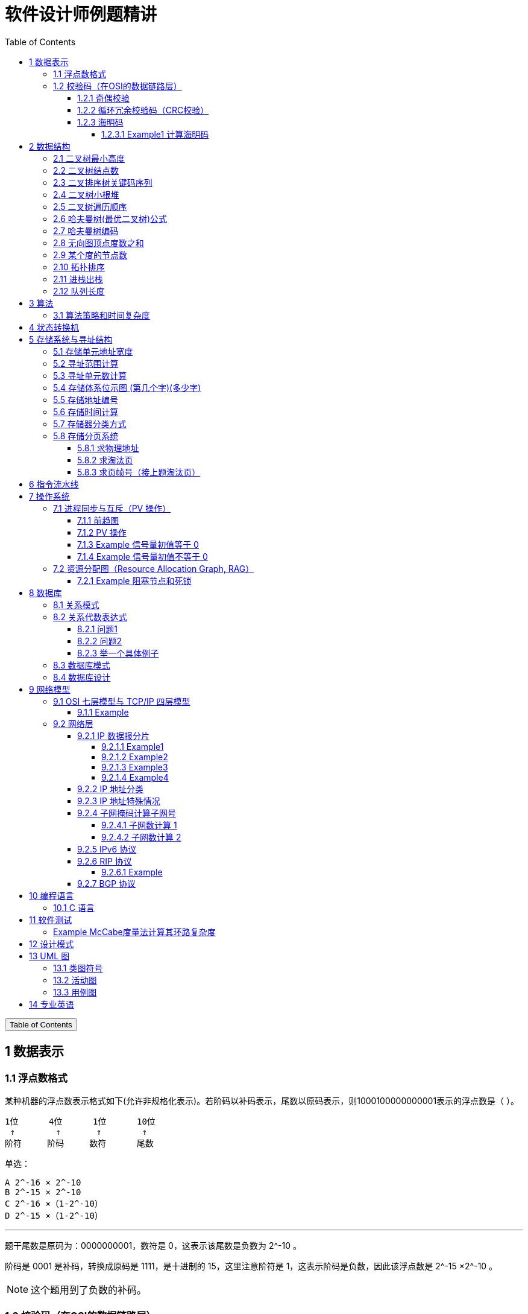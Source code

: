 :source-highlighter: pygments
:icons: font
:scripts: cjk
:stem: latexmath
:toc:
:toc: right
:toc-title: Table of Contents
:toclevels: 4

= 软件设计师例题精讲

++++
<button id="toggleButton">Table of Contents</button>
<script>
    // 获取按钮和 div 元素
    const toggleButton = document.getElementById('toggleButton');
    const contentDiv = document.getElementById('toc');
    contentDiv.style.display = 'block';

    // 添加点击事件监听器
    toggleButton.addEventListener('click', () => {
        // 切换 div 的显示状态
        // if (contentDiv.style.display === 'none' || contentDiv.style.display === '') {
        if (contentDiv.style.display === 'none') {
            contentDiv.style.display = 'block';
        } else {
            contentDiv.style.display = 'none';
        }
    });
</script>
++++

== 1 数据表示


=== 1.1 浮点数格式
某种机器的浮点数表示格式如下(允许非规格化表示)。若阶码以补码表示，尾数以原码表示，则1000100000000001表示的浮点数是（ ）。

    1位      4位      1位      10位
     ↑        ↑       ↑        ↑
    阶符     阶码     数符      尾数

单选：

    A 2^-16 × 2^-10
    B 2^-15 × 2^-10
    C 2^-16 ×（1-2^-10）
    D 2^-15 ×（1-2^-10）

***

题干尾数是原码为：0000000001，数符是 0，这表示该尾数是负数为 2^-10 。

阶码是 0001 是补码，转换成原码是 1111，是十进制的 15，这里注意阶符是 1，这表示阶码是负数，因此该浮点数是 2^-15 ×2^-10 。

NOTE: 这个题用到了负数的补码。

=== 1.2 校验码（在OSI的数据链路层）


==== 1.2.1 奇偶校验
奇校验：原始数据增加一个校验位，使 1 的个数为奇数。

    原始数据    校验位
    10010100    0   -> 1 的个数为奇数，所以校验位为 0

偶校验：原始数据增加一个校验位，使 1 的个数为偶数。

    原始数据    校验位
    10010100    1   -> 1 的个数为奇数，所以校验位为 1


* 奇偶校验只有在出错二进制位个数是 #奇数# 的情况下才有效。
* 奇偶校验只能检错，不能纠错。


码字：编码后的信息单元，由若干个二进制位组成。

距离：将两个码字逐位进行对比，具有不相同的位的个数称为两个码字间的距离。

  ** 1011101 和 1001001 之间的距离是 2。

    1011101
    1001001
      x x   -> 2 位不同

  ** 奇偶校验的码距为 2
     *** 以奇校验为例：如下面完整码字的任意两个奇数个 1 的码字之间，至少要改两个比特才能从一个合法码字变成另一个合法码字。所以码距是 2。
+
[caption=]
.举例说明奇校验码距为 2
[cols="1,1,1",options="header"]
|===
| 数据位 | 校验位（奇校验） | 完整码字 
| 000   | 1             | 0001 
| 001   | 0             | 0010 
| 010   | 0             | 0100 
| 011   | 1             | 0111 
| 100   | 0             | 1000 
| 101   | 1             | 1011 
| 110   | 1             | 1101 
| 111   | 0             | 1110 
|===

码距：一种编码方案可能有若干个合法码字，各合法码字间的 #最小距离# 称为“码距”。

计算（偶校验为例）：各信息位进行异或（模2加）运算，得到的结果即为「偶校验位」。

  * 如 1001101 异或结果为 0，所以偶校验位为 0。
  * 则最后发送的数据为 10011010（假设将校验位放在最后面）

验证（偶校验为例）：收到方验证数据

  * 将收到的数据 10011010 按位异或结果为 0，说明数据正确。

https://www.bilibili.com/video/BV1qp421D7B3  0:00 -> 02:44

==== 1.2.2 循环冗余校验码‌（CRC校验）
给定待发送的数据为: 101001

要求的校验码多项式为: stem:[G(x) = x^3 + x^2 + 1]

***

1. 根据多项式确定 CRC 校验码位数
  ** 因为多项式最高次幂为 3，所以校验码位数为 3。

2. 数据左移校验码位数
  ** 数据补 3 个 0 为: 101001000

3. 确定多项式的值
  ** 根据多项式确定
  stem:[G(x) = x^3 + x^2 + 1] ->
  stem:[1 \cdot x^3 + 1 \cdot x^2 + 0 \cdot x^1 + 1 \cdot x^0]
  -> 1101

4. 计算 CRC 值（除法异或运算）
+
  1010 01000 ÷ 1101
  1101        (生成多项式)
  ----
  01110 1000  (第一步 XOR 结果)
   1101
   ----
   001110 00  (第二步 XOR 结果)
     1101
     -----
     001100   (第三步 XOR 结果)
       1101
       ----
       0001   (CRC 余数为 1，则 3 位校验位为 001)

5. 生成发送数据 = 传输数据 + CRC校验码
  ** 101001+001 -> 101001001

---
https://www.bilibili.com/video/BV1qp421D7B3

  * 从低到高举例 12:27 -> end

==== 1.2.3 海明码
* 可检错和纠错，海明码的标准码距是 3

* 可发现 2 位错，纠正 1 位错

* 用到了奇偶校验中的偶校验。

* ##计算 k 位数公式：stem:[2^k \geq n + k + 1]##
  ** n 为信息码长度
  ** k 为校验码长度（需要通过上面公式，自己代出来即可）
  ** ##校验码位置：stem:[2^{i-1}] ( i 从 1 -> k，如1、2、4、8 )##

* ##异或校验整个海明码，都为 0 正确。##

---

视频教学

* https://www.youtube.com/watch?v=5it44QcOtQQ 从高到低举例
* https://www.bilibili.com/video/BV1qp421D7B3 从低到高举例 02:44 -> 12:27

===== 1.2.3.1 Example1 计算海明码
例如: 信息码 101101100，采用海明码校验，问最终海明码是多少?

1. 确定校验位数量 k，原信息码位数为 n=9，代入公式:
  * stem:[2^k \geq n+k+1]，得 stem:[2^k \geq 9+k+1]
  * 若 k=4，则 stem:[2^4 \geq 9+4+1]，即 16>14，满足公式。
  * 确定校验位数量为 4 位

2. 确定校验码位置: 代入公式 stem:[2^{i-1}] ( i 从 1-> k=4，得 1、2、4、8 )，即下面 k1、k2、k4、k8 的 4 个位置。
+
[plantuml, target=img/diagram-haimingcode1, format=png]
....
@startebnf
<style>
element {
  ebnf {
    Backgroundcolor pink
    note {
      Backgroundcolor pink
    }
  }
}
</style>

校验位位置=k1(*1*),k2(*2*),"1"(*3*),k4(*4*),"0"(*5*),"1"(*6*),"1"(*7*),
k8(*8*),"0"(*9*),"1"(*10*),"1"(*11*),"0"(*12*),"0"(*13*);

@endebnf
....

3. 确定校验位与数据位对应关系
  * 即 kx 分别对应哪些数据位
+
[caption=]
[cols="6*"]
|===
2.2+^.^|校验位对应数据位表 (为1则对应)                          4+^|4个校验位
                         |k8 (9,10,11,12,13) |k4 (5,6,7,12,13) |k2 (3,6,7,10,11) |k1 (3,5,7,9,11,13)
.9+^.^|9个数据位对应校验位关系
        | 3 -> 0011 -> k1, k2     |0                  |0               |1                 |1
        | 5 -> 0101 -> k1, k4     |0                  |1               |0                 |1
        | 6 -> 0110 -> k2, k4     |0                  |1               |1                 |0
        | 7 -> 0111 -> k1, k2, k4 |0                  |1               |1                 |1
        | 9 -> 1001 -> k1, k8     |1                  |0               |0                 |1
        |10 -> 1010 -> k2, k8     |1                  |0               |1                 |0
        |11 -> 1011 -> k1, k2, k8 |1                  |0               |1                 |1
        |12 -> 1100 -> k4, k8     |1                  |1               |0                 |0
        |13 -> 1101 -> k1, k4, k8 |1                  |1               |0                 |1
|===

4. 计算校验位的值
  * 异或结果为 kx 的值
+
[caption=]
[cols="8*"]
|===
| k1 对应位   |3 | 5 | 7 | 9  | 11 | 13    | 异或结果为 k1
| 信息码对应值 |1 | 0 | 1 | 0  | 1  | 0  ^.^| 1
| k2 对应位   |3 | 6 | 7 | 10 | 11 |       | 异或结果为 k2
| 信息码对应值 |1 | 1 | 1 | 1  | 1  |    ^.^| 1
| k3 对应位   |5 | 6 | 7 | 12 | 13 |       | 异或结果为 k3
| 信息码对应值 |0 | 1 | 1 | 0  | 0  |    ^.^| 0
| k4 对应位   |9 | 10| 11| 12 | 13 |       | 异或结果为 k4
| 信息码对应值 |0 | 1 | 1 | 0  | 0  |    ^.^| 0
|===

5. 插入校验位 k1 k2 k4 k8
+
[plantuml, target=img/diagram-haimingcode2, format=png]
....
@startebnf
<style>
element {
  ebnf {
    Backgroundcolor pink
    note {
      Backgroundcolor pink
    }
  }
}
</style>

插入校验位 = k1(*1*), k2(*2*),"1"(*3*),k4(*4*), "0"(*5*),"1"(*6*),"1"(*7*),k8(*8*), "0"(*9*),"1"(*10*),"1"(*11*),"0"(*12*),"0"(*13*)
           |1(*1*),  1(*2*),"1"(*3*), 0(*4*), "0"(*5*),"1"(*6*),"1"(*7*), 0(*8*), "0"(*9*),"1"(*10*),"1"(*11*),"0"(*12*),"0"(*13*);
(* 海明码为: 1110011001100 *)
@endebnf
....

6. 接收方检错和纠错判断
  * 接收方接收正确数据时: 1110011001100，按《4. 计算校验位的值》中的表进行异或（含 kx 值），都为 0 为正确。
  * 接收方接收错误数据时: 1110111001100，按《4. 计算校验位的值》中的表进行异或（含 kx 值），若有 1 为错误。
    ** 此例为数值位 5 由 0 变成了 1
    ** 如何知道是数据位 5 发生了变化？ -> #将异或结果由 k8 k4 k2 k1 排序为 0 1 0 1，即是十进制的位置 5。#

+
[caption=]
[cols="8*", stripes=odd]
|===
| k1 | 3      | 5       | 7 | 9  | 11 | 13 | 异或结果
| 1  | 1      | 0 -> 1  | 1 | 0  | 1  | 0  | 1 错
| k2 | 3      | 6       | 7 | 10 | 11 |    | 异或结果
| 1  | 1      | 1       | 1 | 1  | 1  |    | 0
| k4 | 5      | 6       | 7 | 12 | 13 |    | 异或结果
| 0  | 0 -> 1 | 1       | 1 | 0  | 0  |    | 1 错
| k8 | 9      | 10      | 11| 12 | 13 |    | 异或结果
| 0  | 0      | 1       | 1 | 0  | 0  |    | 0
|===

== 2 数据结构


=== 2.1 二叉树最小高度
假设一棵二叉树的结点个数为 50，则它的最小高度是（ ）。

    A 4
    B 5
    C 6
    D 7

---

按照满足条件时，当 50 个结点构成一棵完全二叉树时高度最小，h=(log2n) 向下取整 + 1 = 6

=== 2.2 二叉树结点数
:stem: latexmath
若一棵二叉树的高度（即层数）为h，则该二叉树（A）。

* A 最多有 stem:[2^h - 1] 个结点
* B 最少有 stem:[2^h - 1] 个结点
* C stem:[2^h] 个结点
* D 有 stem:[2^h -1] 个结点

[discrete]
==== 解析

**A. 最多有 stem:[2^h - 1] 个结点** ✅

这是正确的。

- 满二叉树（Full Binary Tree）：每一层的结点数都是最大，第 i 层有 stem:[2^{i-1}] 个结点。
- 总结点数为：等比数列求和公式
  ** stem:[1 + 2 + 4 + ... + 2^{h-1} = 2^h-1]

所以当二叉树是满的（即每一层都满）时，结点最多有 stem:[2^h - 1] 个。

**B. 最少有 2^h^ - 1 个结点** ❌
错误。最少的情况是每层只有一个结点（即链式结构），那么最少有 h 个结点，而不是 2^h^ - 1。

**C. 有 2^h^ 个结点** ❌
错误。这是满二叉树下一层的节点数，仅在深度为 h+1 时才可能达到。

**D. 有 2^h^ - 1 个结点** ❌
错误。这是最多的情况，而非所有情况。

[discrete]
==== 正确答案

*A*

=== 2.3 二叉排序树关键码序列
可以构造出下图所示二叉排序树（二叉检索树、二叉查找树）的关键码序列是（ B ）。

.link:img/mermaid-2025-05-11-164301.svg[二叉排序树]
[mermaid, target=img/mermaid-2025-05-11-164301, format=svg]
....
flowchart TD
    23((23)) --- 17((17))
    23((23)) --- 40((40))
    17((17)) --- 10((10)) ---|right| 13((13))
    17((17)) --- 19((19))
    40((40)) --- 31((31)) ---|left| 27((27))
    40((40)) --- 91((91)) ---|left| 65((65))
....

    A 10 13 17 19 23 27 31 40 65 91
    B 23 40 91 17 19 10 31 65 27 13
    C 23 19 40 27 17 13 10 91 65 31
    D 27 31 40 65 91 13 10 17 23 19

---

要构造题目所示的二叉排序树，关键码序列需满足以下条件：

1. **根节点必须最先插入**：根节点是23，因此任何以其他数字开头的序列（如选项A、D）均可排除。
2. **父节点必须在子节点之前插入**：每个子节点的位置由其父节点的值决定，因此父节点必须已存在于树中。
3. **插入路径需符合树的层级关系**：##插入时需从根节点开始，逐层比较，最终定位到正确位置。##

**选项B的插入过程分析**：

[caption=]
[cols="1,5",options="header"]
|===
| 插入顺序 | 插入逻辑
| 23  | 作为根节点插入。
| 40  | 与23比较，40>23，成为23的右子节点。
| 91  | 先与23比较，进入右子树，再与40比较，91>40，成为40的右子节点。
| 17  | 先与23比较，17<23，成为23的左子节点。
| 19  | 先与23比较，进入左子树，与17比较，19>17，成为17的右子节点。
| 10  | 先与23比较，进入左子树，与17比较，10<17，成为17的左子节点。
| 31  | 先与23比较，进入右子树，与40比较，31<40，成为40的左子节点。
| 65  | 先与23比较，进入右子树，与40比较，进入右子树，与91比较，65<91，成为91的左子节点。
| 27  | 先与23比较，进入右子树，与40比较，进入左子树，与31比较，27<31，成为31的左子节点。
| 13  | 先与23比较，进入左子树，与17比较，进入左子树，与10比较，13>10，成为10的右子节点。
|===

**为何有时与根节点比较，有时与父节点比较？**

- **插入始终从根开始**：每次插入新节点时，必须从根节点23开始逐层比较。例如，插入13时，虽然其父节点是10，但插入路径需经过23→17→10，最终确定13的位置。
- **路径依赖父节点顺序**：父节点的插入顺序决定了子节点的比较路径。例如，插入27时，路径为23→40→31，因为31已插入，才能进一步比较27的位置。

**错误选项分析**：

- **选项C**：插入顺序为23,19,40,27,17,13,10,91,65,31。
  - 插入19时，23的左子节点应为17，但19被错误地插入到左子树，导致后续17无法正确插入到23的左子树，结构混乱。
- **选项D**：以27开头，根节点必须是23，因此排除。

**结论**：选项 B 的插入顺序严格遵循二叉排序树的构造规则，每个节点的父节点均在其之前插入，且路径正确，最终形成题目所示的树结构。因此，正确答案为：

**答案：B**

=== 2.4 二叉树小根堆
对于 n 个元素的关键字序列 { k1,k2, ...kn }，当且仅当满足关系 ki ≤ k2i 且 ki ≤ k2i+1 {i=1.2...[n/2]} 时称其为小根堆(小顶堆)。

以下序列中，（ ）不是小根堆(小顶堆)。

    A 16,25,40,55,30,50,45
    B 16,40,25,50,45,30,55
    C 16,25,39,41,45,43,50
    D 16,40,25,53,39,55,45

***

这是根据完全二叉树在数组中的存储方式来判断的。小根堆是一种完全二叉树结构的堆，在顺序存储时具有以下规律：

.link:img/mermaid-2025-05-09-174131.svg[D 16,40,25,53,39,55,45]
[mermaid, target=img/mermaid-2025-05-09-174131, format=svg]
....
flowchart TD
    16((16)) --- 25((25))
    25((25)) --- 55((55))
    25((25)) --- 45((45))

    16((16)) --- 40((40))
    40((40)) --- 53((53))
    40((40)) ---|违反小根堆性质| 39((39))
....

*答案为 D*

=== 2.5 二叉树遍历顺序
已知一棵二叉树的先序遍历结果为 ABCDEF，中序遍历结果为 CBAEDF，则后序遍历结果为（ ）。

    A CBEFDA
    B FEDCBA
    C CBEDFA
    D 不确定

***

我们根据 **先序遍历** 和 **中序遍历** 来还原这棵二叉树，再求出它的 **后序遍历**。

.遍历就是访问树中所有节点的一种方式
****
1. **先序遍历（Preorder）**: 访问顺序：**根 → 左子树 → 右子树**

2. **中序遍历（Inorder）**: 访问顺序：**左子树 → 根 → 右子树**

3. **后序遍历（Postorder）**: 访问顺序：**左子树 → 右子树 → 根**
****

给定：

- 先序遍历（Preorder）：`A B C D E F`
- 中序遍历（Inorder）： `C B A E D F`

[discrete]
=== 步骤一：构建二叉树

先序遍历的第一个节点是根节点：

- **根节点：A**

查找 A 在中序遍历中的位置：

- 中序遍历：`C B | A | E D F`

所以 A 的左子树是 `C B`，右子树是 `E D F`。

[discrete]
==== 处理左子树：

先序遍历中 A 的左子树部分是：`B C`

- 根是 B（先序中紧跟 A 之后）
- 中序左子树为 `C B`，B 是根，C 在左边 ⇒ C 是 B 的左子

左子树构建为：

```
   B
  /
C
```

[discrete]
==== 处理右子树：

先序遍历中 A 的右子树部分是：`D E F`（剩下的）

- 根是 D（下一个未使用的先序元素）
- 中序右子树是 `E D F`

D 在中序中的位置中间，所以：

- 左子树：E
- 右子树：F

右子树构建为：

```
   D
  / \
 E   F
```

[discrete]
==== 整体树结构为：

```
       A
     /   \
    B     D
   /     / \
  C     E   F
```

[discrete]
=== 步骤二：求后序遍历（Postorder）

后序遍历顺序是：**左 → 右 → 根**

按照树结构遍历：

- 左子树（B 的子树）：C → B
  
- 右子树（D 的子树）：E → F → D
  
- 根：A

合起来是：`C B E F D A`

[discrete]
==== 答案：**A. CBEFDA**

***

=== 2.6 哈夫曼树(最优二叉树)公式
若一棵哈夫曼(Huffman)树共有 9 个顶点，则其叶子结点的个数为（ ）。

    A 4
    B 5
    C 6
    D 7

答案为：B

先推个公式出来：

正确的构建流程（4 个叶子结点：A、B、C、D）：

初始结点：A、B、C、D（都是叶子）

第一步：合并权值最小的两个（比如 A 和 B）⇒ 生成中间结点 P

第二步：合并权值最小的两个（比如 C 和 D）⇒ 生成中间结点 Q

第三步：合并 P 和 Q ⇒ 得到根结点 R

树的结构应该是这样的：

        R
       / \
      P   Q
     / \ / \
    A  B C  D

总结点数验证：

- 叶子结点：A、B、C、D ⇒ 4 个

- 中间结点：P、Q、R ⇒ 3 个

- 总结点数：4 + 3 = 7 = 2×4 - 1

所以有公式: ##总结点数 = 叶子结点数 + 内部结点数 = n+(n−1) = 2n−1##

9 个顶点代入公式： 9 = 2n - 1 -> n = 5

=== 2.7 哈夫曼树编码
已知字符集 {a,b,c,d,e,f}，若各字符出现的次数分别为 6,3,8,2,10,4，则对应字符集中各字符的哈夫曼编码可能为（A）。

    A 00，1011, 01, 1010, 11, 100
    B 11, 100, 110, 000 , 0010, 01
    C 10, 1011, 11, 0011, 00, 010
    D 0011, 10, 11, 0010, 01, 000

---

1. **初始节点**：按权值升序排列为 d(2), b(3), f(4), a(6), c(8), e(10)。

2. **合并最小节点**：
   - 合并 d(2) 和 b(3) 成 5，队列变为 [f(4), 5, a(6), c(8), e(10)]。
   - 合并 f(4) 和 5 成 9，队列变为 [a(6), 9, c(8), e(10)]。
   - 合并 a(6) 和 c(8) 成 14，队列变为 [9, e(10), 14]。
   - 合并 9 和 e(10) 成 19，队列变为 [14, 19]。
   - 合并 14 和 19 成根节点 33。
+
.画出的树，可用边来推算出编码
[graphviz, target="img/graphviz-2025-05-13-054235", format=svg]
....
digraph G {
    rankdir=LR

    dbfe [label="19"]
    ac [label="14"]

    f [label="f:4"]

    d [label="d:2"]
    b [label="b:3"]
    db [label="5"]
    dbf [label="9"]
    e [label="e:10"]

    a [label="a:6"]
    c [label="c:8"]

    root [label="33"]

    d -> db [label="0"]
    b -> db [label="1"]

    f -> dbf [label="0"]
    db -> dbf [label="1"]

    a -> ac [label="0"]
    c -> ac [label="1"]

    dbf -> dbfe [label="0"]
    e -> dbfe [label="1"]

    ac -> root [label="0"]
    dbfe -> root [label="1"]
}
....

3. **编码规则**：左分支为 0，右分支为 1。
   - **a**：路径为根→左→左，编码 **00**。
   - **c**：路径为根→左→右，编码 **01**。
   - **e**：路径为根→右→右，编码 **11**。
   - **f**：路径为根→右→左→左，编码 **100**。
   - **d**：路径为根→右→左→右→左，编码 **1010**。
   - **b**：路径为根→右→左→右→右，编码 **1011**。

**选项 A 的编码与上述结果完全一致**，且满足哈夫曼编码的最短加权路径性质（高频字符编码更短）。其他选项（如 B、C、D）中，存在高频字符编码过长或前缀冲突的问题，因此排除。

**答案：A**

哈夫曼编码原则回顾：

* 频率越高，编码越短；频率越低，编码越长。
* 没有一个编码是另一个编码的前缀（前缀码）。
* 哈夫曼树是通过合并频率最小的两个节点，逐步构建出来的。

分析选项 A：

* 频率最高的是 e(10) 和 c(8)，它们的编码分别是 11 和 01（都是2位）✅
* a(6) 是 00（也是2位）✅
* f(4) 是 100（3位）✅
* b(3) 是 1011（4位），d(2) 是 1010（4位）✅
* 没有任何编码是另一个编码的前缀 ✅

这完全符合哈夫曼编码的基本原则。

其他选项简要分析：

* B：e 的编码是 0010（4位），但它频率最高，应是最短的 → 不合理 ❌
* C：b(3) 是 1011，d(2) 是 0011，但 a(6) 是 10，b 的编码比 a 还长，合理 ✅，但由于题目只选一项，A 更标准，A 是由树推算出来的。
* D：a(6) 的编码是 0011（4位），比 b(3) 的 10 还长 → 不合理 ❌

=== 2.8 无向图顶点度数之和
:stem: latexmath
无向图中一个顶点的度是指图中与该顶点相邻接的顶点数。若无向图 G 中的顶点数为 n，边数为 e，则所有顶点的度数之和为（ ）

* A n*e 
* B n+e 
* C 2n 
* D 2e

答案：D

****

定义：在无向图中，一个顶点的度数（Degree）是指与该顶点相连的边的数量。度数是描述顶点在图中连接程度的一个重要指标。

这个题考查的是图论中无向图的一个基本性质：

在一个无向图中，所有顶点的度数之和等于边数的两倍。

原因解释：
每条边连接两个顶点，因此会被两个顶点各“贡献一次”度数。所以总的度数是边数的两倍。

设：

* 顶点数为 n
* 边数为 e
* 公式中的 vi 指顶点

则： stem:[\sum_{i=1}^{n} \deg(v_i) = 2e]
****

=== 2.9 某个度的节点数
在—棵度为 3 的树中，若有 2 个度为 3 的结点，有 1 个度为 2 的结点，则有（C）个度为 0 的结点。

    A 4
    B 5
    C 6
    D 7

---

解释：
度为 3 的树（也称为**三叉树**）是指**树中每个结点的最大子结点数为3**，即每个结点最多可以有 3 个子结点。

**度为3的树的特点：**

1. **结点的度**：每个结点的子结点数可以是0（叶子结点）、1、2 或 3。
2. **树的度**：整棵树的度是所有结点##度的最大值##，因此如果树中至少有一个结点有 3 个子结点，则该树的度为 3。
3. **结构**：不同于**二叉树（每个结点最多2个子结点）**，三叉树可以有更灵活的分支结构。

.**示例：**

        A
      / | \
     B  C  D
    / \    |
   E   F   G

- **A** 的度为3（子结点 B、C、D）。
- **B** 的度为2（子结点 E、F）。
- **D** 的度为1（子结点 G）。
- **C、E、F、G** 的度为 0（叶子结点）。

总结：**度为 3 的树是一种每个结点最多有 3 个子结点的树结构**，适用于需要更高分支因子的场景。

基本概念清楚了，要想计算，还是挺麻烦的。下面画一个图可以快速求出本题。

         A
       /   \
      B     C
     /|\   /|\
    D E F G H I

这个树的度为 3，A节点的度为 2，度为 0 的节点有 6 个。所以答案是 C

=== 2.10 拓扑排序
（ ）是右图的合法拓扑序列。

[graphviz, target="img/graphviz-2025-05-10-205110", format=svg]
....
digraph AOV {
    rankdir=LR;
    node [shape = circle];

    2 -> 1;
    3 -> 1;
    3 -> 2;
    4 -> 2;
    4 -> 3;
    5 -> 2;
    5 -> 4;
    6 -> 3;
    6 -> 4;
}
....

    A 654321
    B 123456
    C 563421
    D 564213

答案：A

***

本题考查数据结构的基础知识。

拓扑排序是将AOV网中所有顶点排成一个线性序列的过程，并且该序列满足：若在 AOV 网中从顶点 vi 到 vj 有一条路径，则在该线性序列中，顶点 vi 必然在顶点 vj 之前。

对AOV网进行拓扑排序的方法如下：

(1)在AOV网中选择一个 #入度为零（没有前驱）的顶点# 且输出它；

(2)从网中删除该顶点及与该顶点有关的所有边；

(3)重复上述两步，直至网中不存在入度为零的顶点为止。

本题中只有序列“6 5 4 3 2 1”可由上述过程导出。

对有向图进行拓扑排序的结果会有两种情况：一种是所有顶点已输出，此时整个拓扑排序完成，说明网中不存在回路；另一种是尚有未输出的顶点，剩余的顶点均有前驱顶点，表明网中存在回路。

=== 2.11 进栈出栈
若元素以a,b,c,d,e的顺序进入一个初始为空的栈中，每个元素进栈、出栈各1次，要求出栈的第一个元素为d，则合法的出栈序列共有 （4） 种。

    A 4
    B 5
    C 6
    D 24

---
本题考查数据结构基础知识。

栈的修改规则是后进先出。对于题目给出的元素序列，若要求 d 先出栈，则此时 a、b、c 尚在栈中，因此这四个元素构成的出栈序列只能是 dcba。

若 e 在 c 出栈之前进栈，因此可以得到出栈系列 decba。

若 e 在 b 出栈之前进栈，因此可以得到出栈序列 dceba。

若 e 在 a 出栈之前入栈，因此可以得到出栈序列 dcbea。

若 e 在 a 出栈之后入栈，因此可以得到出栈序列 dcbae。

=== 2.12 队列长度
设某循环队列 Q 的定义中有 front 和 rear 两个域变量，其中，front 指示队头元素的位置，rear 指示队尾元素之后的位置，如下图所示。若该队列的容量为 M，则其长度为（D）。

image::img/queue_length.png[]

    A (Q.rear-Q.front+1)
    B (Q.rear-Q.front+M)
    C (Q.rear-Q.front+1)%M
    D (Q.rear-Q.front+M)%M

本题考查数据结构基础知识。

根据题目中所给的示意图，Q.front 为队头元素的指针，Q.rear 表示队尾元素之后的一个空位置，故队列长度为Q.rear-Q.front

由于队列中存储位置编号是在 0～M－1 之间循环的，Q.rear-Q.front 的结果有可能是负数，故在 Q.rear-Q.front基础上加上 M 可恢复为正数，而此正数有可能超出 0～M－1 的范围，故用整除，M 取余运算恢复一下，因此长度计算的式子为 (Q.rear-Q.front+M)%M。

== 3 算法


=== 3.1 算法策略和时间复杂度
某货车运输公司有一个中央仓库和n个运输目的地，每天要从中央仓库将货物运输到所有的运输目的地，到达每个运输目的地一次且仅一次，最后回到中央仓库。在两个地点i和j之间运输货物存在费用cij。为求解旅行费用总和最小的运输路径，设计如下算法：首先选择离中央仓库最近的运输目的地1，然后选择离运输目的地1最近的运输目的地2,……，每次在未访问过的运输目的地中选择离当前运输目的地最近的运输目的地，最后回到中央仓库。

则该算法采用了（ ）算法设计策略，其时间复杂度为（ ）。

---
* 分治（Divide and Conquer）：将问题分解为若干子问题，递归解决子问题后合并结果。这里没有明显的分解和合并过程。

* 动态规划（Dynamic Programming）：将问题分解为重叠子问题，保存子问题的解以避免重复计算。这里没有保存子问题的解或利用重叠子问题的特性。

* #贪心（Greedy）：在每一步选择当前看起来最优的局部解，希望最终得到全局最优解。这里的“每次选择最近的未访问目的地”正是贪心策略的体现。#

* 回溯（Backtracking）：通过尝试所有可能的解，并在发现当前路径不可能得到最优解时回溯。这里没有回溯的过程。

---
时间复杂度分析
贪心的最近邻算法的时间复杂度可以如下分析：

从中央仓库出发，选择最近的未访问目的地：需要比较n个目的地的距离，O(n)时间。

从第一个目的地选择下一个最近的未访问目的地：需要比较n-1个目的地的距离，O(n)时间。

...

从第n-1个目的地选择最后一个未访问目的地：O(1)时间。

最后返回中央仓库：O(1)时间。

总的时间复杂度是：O(n) + O(n-1) + ... + O(1) = O(n^2)。

***

总结时间复杂度	含义	例子

* O(1)	一次搞定	数组取元素 arr[0]
* O(log n)	每次砍掉一半数据	二分查找、平衡二叉树的查找
* O(n)	遍历所有数据	找最大值、线性查找
* O(n log n)	分治 + 每层处理 n 次	归并排序、快速排序
* O(n²)	双重循环	冒泡排序、最近邻贪心 TSP

== 4 状态转换机
// 编译原理，上下有好几集 https://www.bilibili.com/video/BV1TQ4y1D7Vk

下图所示为一个不确定有限自动机(NFA)的状态转换图，与该 NFA 等价的 DFA 是 ()

.解析：NFA 正规集 0 (0|11*) 0 -> *答案为 C*
[graphviz, target="img/graphviz-2025-05-10-125143-NFA", format=svg]
....
digraph finite_state_machine {
    rankdir=LR;
    node [shape = doublecircle]; S5;
    node [shape = circle];
    start [label="", width=0, height=0, shape=none];

    start -> S0;
    S0 -> S1 [label = "0"];
    S1 -> S4 [label = "0"];
    S1 -> S2 [label = "ε"];
    S2 -> S3 [label = "1"];
    S3 -> S2 [label = "ε"];
    S3 -> S4 [label = "ε"];
    S4 -> S5 [label = "0"];
}
....

IMPORTANT: DFA 不允许有 ε 空输入。

.选项 A -> 正规集为 01*0;
[graphviz, target="img/graphviz-2025-05-10-125311-A", format=svg]
....
digraph finite_state_machine {
    rankdir=LR;
    node [shape=doublecircle, label=""]; End
    node [shape = circle];
    start [label="", width=0, height=0, shape=none];

    start -> S0;
    S0 -> S1  [label = "0"];
    S1 -> S1  [label = "1"];
    S1 -> End [label = "0"];
}
....

.选项 B -> 正规集为 001*0
[graphviz, target="img/graphviz-2025-05-10-125444-B", format=svg]
....
digraph finite_state_machine {
    rankdir=LR;
    node [shape=doublecircle, label=""]; End
    node [shape = circle];
    start [label="", width=0, height=0, shape=none];

    start -> S0;
    S0 -> S1  [label = "0"];
    S1 -> S2  [label = "0"];
    S2 -> S2  [label = "1"];
    S2 -> End [label = "0"];
}
....

.选项 C -> 正规集为 0(0|11*)0
[graphviz, target="img/graphviz-2025-05-10-125457-C", format=svg]
....
digraph finite_state_machine {
    rankdir=LR;
    node [shape=doublecircle, label=""]; End
    node [shape = circle];
    start [label="", width=0, height=0, shape=none];

    start -> S0;
    S0 -> S1  [label = "0"];
    S1 -> S2  [label = "0"];
    S1 -> S2  [label = "1"];
    S2 -> S2  [label = "1"];
    S2 -> End [label = "0"];
}
....

.选项 D -》 正规集为 01*00
[graphviz, target="img/graphviz-2025-05-10-125519-D", format=svg]
....
digraph finite_state_machine {
    rankdir=LR;
    node [shape=doublecircle, label=""]; End
    node [shape = circle];
    start [label="", width=0, height=0, shape=none];

    start -> S0;
    S0 -> S1  [label = "0"];
    S1 -> S2  [label = "0"];
    S1 -> S1  [label = "1"];
    S2 -> End [label = "0"];
}
....

== 5 存储系统与寻址结构


=== 5.1 存储单元地址宽度
:stem: latexmath
设有一个 `64K×32` 位的存储器（每个存储单元为 `32` 位），其存储单元的地址宽度为（ B ）。

    A 15
    B 16
    C 30
    D 32

详细解释

1. **存储单元数量计算**：

   - "64K" 中的 "K" 表示 *1024*（即 stem:[2^{10}]），所以：
     stem:[64K = 64 \times 1024]

   - 而 stem:[64 = 2^6]，stem:[1024 = 2^{10}]，因此：
     stem:[64 \times 1024 = 2^6 \times 2^{10} = 2^{16}]

   - 最终得到存储单元总数：
     stem:[64K = 65{,}536 = 2^{16}]

2. **地址宽度计算**：
   - 要寻址 stem:[2^{16}] 个存储单元，需要的地址位数为：
     stem:[\log_2(2^{16}) = 16 \text{ 位}]
   - 因此，**地址宽度为 16 位**。

结论：通过指数运算可直接推导出，该存储器的 **地址宽度是 16 位**，正确答案为 **B**。

=== 5.2 寻址范围计算
若某计算机字长为32位，内存容量为2GB，按字编址，则可寻址范围为（C）。

    A 1024M
    B 1GB
    C 512M
    D 2GB

[discrete]
==== 理解基本概念

首先，我们需要明确几个关键概念：

1. *字长（Word Size）*：指计算机一次能处理的二进制位数。这里字长为32位，即4字节（因为1字节=8位，32位=4字节）。

2. *内存容量*：指计算机内存的总大小。这里是2GB（GigaBytes）。需要明确的是，通常“B”代表字节（Byte），所以2GB = 2 × 1024 × 1024 × 1024 字节。

3. *编址方式*：
   - *按字节编址*：每个地址对应一个字节。
   - *按字编址*：每个地址对应一个字（这里一个字是32位，即4字节）。

题目中明确指出是“按字编址”，因此每个地址对应的是一个字（4字节）。

[discrete]
==== 计算可寻址范围

可寻址范围指的是可以寻址的地址数量。我们需要计算在按字编址的情况下，有多少个唯一的地址可以访问。

1. *内存总容量*：2GB = 2 × 2^30 字节 = 2^31 字节。

2. *按字编址*：每个字 = 4字节 = 2^2 字节。

   因此，可寻址的字数量 = 总字节数 / 每个字的字节数 = 2^31 / 2^2 = 2^(31-2) = 2^29。

3. 2^29 是多少？
   - 2^10 = 1K
   - 2^20 = 1M
   - 2^30 = 1G
   - 所以 2^29 = 2^(30-1) = 1G / 2 = 512M。

因此，可寻址范围是512M个地址。

[discrete]
==== 验证单位

题目问的是“可寻址范围”，通常指的是地址的数量。地址的数量是无单位的（即多少个地址），但选项中给出的单位是“M”、“GB”等。这里需要明确：

- 如果“可寻址范围”指的是地址的数量，那么512M表示512 × 2^20个地址。
- 每个地址对应一个字（4字节），因此总内存 = 地址数量 × 字大小 = 512M × 4字节 = 2048MB = 2GB，这与题目给出的内存容量一致。

因此，选项C的“512M”是正确的。

[discrete]
==== 排除其他选项

让我们看看其他选项为什么不对：

- *A. 1024M*：
  - 1024M = 1G 地址。
  - 按字编址，总内存 = 1G × 4字节 = 4GB，与题目2GB不符。

- *B. 1GB*：
  - 类似于A，1GB地址 = 1G地址。
  - 总内存 = 1G × 4字节 = 4GB，不符。

- *D. 2GB*：
  - 2GB地址。
  - 总内存 = 2G × 4字节 = 8GB，不符。

只有C（512M）满足：

512M地址 × 4字节/地址 = 2GB 内存。

[discrete]
==== 可能的混淆点

有时候，人们可能会混淆“按字编址”和“按字节编址”：

- 如果是*按字节编址*：
  - 可寻址范围 = 2GB / 1字节 = 2G 地址。
  - 但题目是按字编址，所以需要除以字的大小（4字节）。

因此，不能直接认为内存容量是2GB，可寻址范围就是2G。

[discrete]
==== 单位的选择

为什么选项用“M”而不是“MB”？

- 这里的“M”指的是“百万”或“2^20”个地址，不是“MB”（兆字节）。
- 因为地址数量是无单位的，所以用“M”表示“百万”个地址是合理的。
- 如果写成“MB”可能会误解为内存大小。

[discrete]
==== 总结

- 内存总容量：2GB = 2^31 字节。
- 按字编址，字长：32位 = 4字节。
- 可寻址的字数量 = 2^31 / 4 = 2^29 = 512M。
- 因此，正确答案是 *C 512M*。

[discrete]
==== 最终答案

*C 512M*

=== 5.3 寻址单元数计算
设机器字长为 32 位，一个容量为 16MB 的存储器，CPU 按照半字寻址，其可寻址的单元数是（ ）。

    A 2^24
    B 2^23 正确
    C 2^22
    D 2^21

***

1. ‌明确关键概念‌

* 机器字长‌：32位，即 CPU 一次处理数据的位数为 32bit‌。
* 半字‌：字长的一半，32 位机器的半字为 16位（2字节）‌。
* 存储器容量‌：16MB = 16 × 2²⁰字节 = 2²⁴字节（因1MB = 2²⁰字节）‌。

2. ‌计算总位数‌

* 存储器容量需转换为位数以便后续计算：
* 16MB的位数‌ = 16 × 2²⁰字节 × 8位/字节 = 2²⁴ × 8位 = 2²⁷位‌。

3. ‌按半字寻址的单元数‌

* 每个半字大小‌：16位（2字节）‌。
* 总单元数‌ = 存储器总字节数 ÷ 每单元字节数 = 2²⁴字节 ÷ 2字节/单元 = 2²³单元‌。
* （或等价计算：总位数 ÷ 半字位数 = 2²⁷位 ÷ 16位/单元 = 2²³单元）

4. ‌验证与选项对比‌

* 选项B（2²³）‌与计算结果一致‌。

* 其他选项错误原因‌：

    A（2²⁴）：误用字节寻址（每单元1字节）‌。
    C（2²²）和D（2²¹）：无对应计算逻辑支持‌。

5. 通用公式：

* 可寻址单元数 = 存储器容量（字节） ÷ 每单元字节数‌

本题中：

* 每单元字节数 = 半字大小 = 2字节 → 2²⁴ ÷ 2 = 2²³‌。

通过以上步骤可清晰得出答案为‌B. 2²³‌。

=== 5.4 存储体系位示图 (第几个字)(多少字)
某文件管理系统采用位示图(bitmap)记录磁盘的使用情况。
如果系统的字长为 32 位（指计算机一次可以处理的数据位数为32位），
磁盘物理块的大小为 4MB，物理块依次编号为：0、1、2、位示图字依次编号为：0、1、2，
那么 16385 号物理块的使用情况在位示图中的第（ ）个字中描述;
如果磁盘的容量为 1000GB，那么位示图需要（ ）个字来表示。

---

关于 16385 号物理块在位示图中的位置计算，正确的答案确实是‌**512**‌（从0开始编号），而不是511。以下是详细解释：

1. 16385 号物理块的位置计算

- 物理块编号从‌**0**‌开始，因此16385号物理块实际上是第‌**16386**‌个物理块（因为编号 0 是第 1 块）‌。
- 每个字长为 32 位，可表示 32 个物理块的状态。
- 计算：
  ** 字数 = 16386​ / 32 = 512.0625
  ** 取整数部分，得到‌**512**‌（从0开始编号的字序号）‌。

2. 1000GB 磁盘的位示图字数计算

- 磁盘容量 = 1000GB = 1000 * 1024MB = 1,024,000MB。
- 每个物理块大小 = 4MB，因此物理块总数 = 1,024,000 / 4 ​= 256,000 个。
- 每个字表示 32 个物理块，所需字数 = 32 * 256,000 = 8,000个字‌。

最终答案：

- 16385号物理块在位示图中的第‌ 512 个字中描述；
- 1000GB磁盘的位示图需要‌ 8,000 个字来表示‌。

---

*继续解释：*

> 每个字长为 32 位（即一个字里有 32 个 bit），**每个 bit 表示一个物理块的状态**，而每个物理块大小为 **4MB**。

换句话说：

- 一个 bit → 表示一个 4MB 的物理块是否已被使用（0 表示空闲，1 表示占用）

- 一个 32 位的字（即 4 字节）→ 可以表示 **32 个 4MB 的物理块** 的使用情况；

- 所以：一个字可管理的总磁盘空间为：`32 × 4MB = 128MB`。

举个简单：

假设磁盘只有 128MB，块大小是 4MB，那么：

- 总共有 `128 ÷ 4 = 32` 个块；
- 只需要一个 32 位的字（4 字节）就能用位示图来表示这 32 个块的使用情况。

总结：“每个字长为 32 位，可表示 32 个物理块的状态”指的是：

- **每个位对应一个 4MB 的物理块**。

=== 5.5 存储地址编号
设用 2K×4 位的存储器芯片组成 16K×8 位的存储器（地址单元为 0000H~3FFFH，每个芯片的地址空间连续)，则地址单元 *0B1FH* 所在芯片的最小地址编号为（ ）。

*A* 0000H; *B* 0800H; *C* 2000H; *D* 2800H;

先分析问题：

***

1. 什么是「2K×4位的芯片」？

- 「2K」表示有 **2 × 1024 = 2048** 个地址单元
- 「4位」表示每个地址单元存的是 **4位数据**（半个字节）

2. 我们要做一个「16K × 8位」的存储器

- 「16K」表示有 **16 × 1024 = 16384** 个地址单元
- 每个地址要存 **8 位数据**（1 个字节）

---

*怎么用小芯片拼出大存储器？*

现在有很多个「2K × 4位」的小芯片。要拼成「16K × 8位」的存储器：

第一步：数据宽度

- 每个芯片只有 4 位，但我们需要 8 位 → 所以 **要用两个芯片拼起来**
- 一个管高 4 位，一个管低 4 位，所以每个地址要用 **2 个芯片**。

第二步：地址数量

- 每个芯片能放 2K 个地址，但我们需要 16K 个地址，所以需要
 16K / 2K = **8 组地址区间**

每组地址，需要 2 个芯片（见上一步），所以总共是：**8 组 × 2 个芯片 = 16 个芯片**。

---

看看题目问什么？

> 地址单元 0B1FH（十六进制）是在哪个芯片中？这个芯片的起始地址是多少？

把 0B1F₁₆ 换成十进制 `0B1F₁₆ = 2847₁₀`，然后我们看一下每组芯片的地址范围是多大：

- 每组是 2K 地址 → 2048 个地址

所以地址分组是这样的：

[caption=]
[cols="^1,1",options="header"]
|===
| 区块编号 | 地址范围（十六进制）
| 0   | 0000H ~ 07FFH -> (0000 ~ 2047)
| 1   | 0800H ~ 0FFFH -> (2048 ~ 4095)
| 2   | 1000H ~ 17FFH -> (4096 ~ 6143)
| ……  | ……
| 7   | 3800H ~ 3FFFH -> (14335 ~ 16383)
|===

那 0B1F 属于哪组？

看看 0B1F 在不在 0800H ~ 0FFFH 里？ +
是的！属于 **第 1 组**（编号为 1）

---
所以这个芯片的最小地址是：**0800H**，最后答案是：**B. 0800H**。

=== 5.6 存储时间计算
在磁盘上存储数据的排列方式会影响 IO 服务的总时间。假设每个磁道被划分成 10 个物理块，每个物理块存放1个逻辑记录。逻辑记录R1,R2....R10存放在同一个磁道上，记录的排列顺序如下表所示。

[caption=]
[cols="2,10*^",options="header"]
|===
|物理块数 | 1  | 2  | 3  | 4  | 5  | 6  | 7  | 8  | 9  | 10
|逻辑记录 | R1 | R2 | R3 | R4 | R5 | R6 | R7 | R8 | R9 | R10
|===

假定磁盘的旋转速度为 10ms/周，磁头当前处在 R1 的开始处。

* 若系统顺序处理这些记录，使用单缓冲区，每个记录处理时间为 2ms,则处理这 10个 记录的最长时间为（D）;

    A 30ms
    B 60ms
    C 94ms
    D 102ms

* 若对存储数据的排列顺序进行优化，处理10个记录的最少时间为（ ）。

---

1. 磁头当前处于 R1 处，读取出 R1 的时间为 10ms/10=1ms，然后的使用单缓冲区处理，花费 2ms。R1 处理完毕后磁头此时已处于 R4 处，若是顺序读和处理 R2 则需要再等待 8ms，R2 的读取与处理时间与 R1 相同，当 R2 处理完毕再读取 R3 仍然需要再等待 8ms......依次类推，10 个记录读完处理完毕的时间一共是 102ms。

    * 计算：**总时间 = 3ms（R1）+9×11ms（R2-R10）= 102ms**

2. 若对存储数据的排列顺序进行优化，即在原先存放 R4 处，存放 R2，则十个记录的处理时间会缩短至 30ms。

**关键总结**

1. **读取时间**：是物理块从磁头下方通过的时间（10ms/周 ÷ 10块 = 1ms/块）。

2. **处理时间**：是程序处理数据的时间（题目给定2ms），期间磁盘仍在旋转。

3. **优化核心**：通过重排数据，让“处理时间”对应的磁盘旋转刚好定位到下一个记录，避免等待。

这样设计后，磁盘的物理特性（旋转延迟）被完全利用，实现了最短时间（30ms）。

=== 5.7 存储器分类方式
（C）不属于按寻址方式划分的一类存储器。

    A 随机存储器
    B 顺序存储器
    C 相联存储器
    D 直接存储器

---

正确答案是：**C 相联存储器**

题目问的是“**不属于按寻址方式划分的一类存储器**”，而存储器的寻址方式通常分为以下几类：

1. **随机存储器（A）**：通过地址直接访问任意存储单元，如RAM。
2. **顺序存储器（B）**：必须按顺序访问存储单元，如磁带。
3. **直接存储器（D）**：介于随机和顺序之间，通过部分地址直接定位到某个区域，如磁盘。

**相联存储器（C）**是通过**内容**而非地址访问的存储器（如CAM，Content-Addressable Memory），因此它不属于按寻址方式划分的类别，而是按访问方式划分的。

关键点：

- 寻址方式关注的是**如何定位存储单元**（地址、顺序、直接等）。
- 相联存储器是通过**内容匹配**访问，与寻址方式无关。

其他选项（A、B、D）均属于按寻址方式划分的存储器类型。

=== 5.8 存储分页系统


==== 5.8.1 求物理地址
某计算机系统页面大小为 4K，进程的页面变换表如下所示。若进程的逻辑地址为 3C28H。该地址经过变换后，其物理地址应为（D）。

    页号      物理块号
    0           1
    1           3
    2           4
    3           6

    A 2048H
    B 4096H
    C 4C28H
    D 6C28H

---

首先，我们需要明确几个关键概念：

* 页面大小（Page Size）：这里是 4K，即 4096 字节（因为 1K = 1024 字节）。
* 逻辑地址（Logical Address）：由 CPU 生成的地址，分为页号和页内偏移量。
* 页表（Page Table）：将逻辑页号映射到物理块号。
* 物理地址（Physical Address）：由物理块号和页内偏移量组合而成。

我们来一步步分析这道题。

---

已知信息：

* **页面大小为 4K**，即 **每页大小 = 4KB = 2¹² = 4096 字节**。
* 所以逻辑地址的格式为：

  逻辑地址 = 页号 + 页内偏移量
          = 高 4 位（页号） + 低 12 位（页内偏移）

* 页表如下：

    页号      物理块号
    0           1
    1           3
    2           4
    3           6

* 给定逻辑地址为：`3C28H`

---

第一步：将逻辑地址转换为二进制

```
转为二进制：
3C28H = 0011 1100 0010 1000（二进制）

前 4 位：0011 → 页号 = 3
后 12 位：1100 0010 1000 → 页内偏移 = 0xC28
```

---

第二步：查表得知页号为 3，对应物理块号是 6

每个物理块的大小也是 4K（4096 字节），所以：

```
物理地址 = 物理块号 × 页大小 + 页内偏移
        = 6 × 4096 + 0xC28
```

1. 利用位运算的特性：

* 4096 = 2¹²，所以 6 × 4096 = 6 << 12（左移 12 位）。
* 也就是：把 6 变成一个以 12 个零结尾的二进制数。

    6 × 4096 = 6 << 12 = 0x6000

2. 把偏移量直接加进去：

* 偏移量是 0xC28，直接加到 0x6000：

    0x6000 + 0x0C28 = 0x6C28

✅ 答案：**D. 6C28H**

==== 5.8.2 求淘汰页
某系统采用请求页式存储管理方案，假设某进程有 6 个页面，系统给该进程分配了 4 个存储块，其页面变换表如下表所示，表中的状态位等于 1/0 分别表示页面在内存/不在内存。

[caption=]
[cols="5*",options="header"]
|===
| 页号 | 页帧号 | 状态位 | 访问位 | 修改位
| 0  | 5   | 1   | 1   | 1
| 1  | —   | 0   | 0   | 0
| 2  | —   | 0   | 0   | 0
| 3  | 2   | 1   | 1   | 0
| 4  | 8   | 1   | 1   | 1
| 5  | 12  | 1   | 0   | 0
|===

当该进程访问的页面 2 不在内存时，应该淘汰表中页号为（D）的页面。

    A 0
    B 3
    C 4
    D 5

---

这个题考察的是操作系统中的请求分页系统页面置换算法和地址变换。我们逐步来分析：

题意解析：

1. 系统采用请求页式存储管理：说明不是所有页都在内存里，需要访问时再调入。
2. 进程有6个页面（页号0~5），系统给它分配了4个页框（也就是最多4页能在内存中）。
3. 给出了页表，每行分别是：
* 页号（Page Number）
* 页帧号（Frame Number）
* 状态位（1表示在内存，0表示不在内存）
* 访问位（是否访问过）
* 修改位（是否修改过

找出页面2不在内存，要换入内存，需要淘汰哪个页？

页面 2 不在内存（状态位为0），所以要换入。内存页框已满（页号0、3、4、5状态位都为1），需要淘汰一个页。

选择淘汰页的算法（常用是 NRU 或 Clock）

从表中可看到访问位与修改位，用NRU算法（Not Recently Used）。

[caption=]
.NRU 通常按如下优先级淘汰（越上优先级越高，优先被淘汰）：
[cols="4*",options="header"]
|===
| 类别 | 访问位 | 修改位 | 优先级
| 0  | 0   | 0   | 最高（立即淘汰）
| 1  | 0   | 1   | 次高
| 2  | 1   | 0   | 次低
| 3  | 1   | 1   | 最低
|===

对比内存中页面：

* 页号0：访问=1，修改=1 → 类别3
* 页号3：访问=1，修改=0 → 类别2
* 页号4：访问=1，修改=1 → 类别3
* 页号5：访问=0，修改=0 → 类别0 ✅

页号 5 满足类别 0（未访问未修改）→ 最佳淘汰对象

==== 5.8.3 求页帧号（接上题淘汰页）
接上题，假定页面大小为 4K，逻辑地址为十六进制 3C18H，该地址经过变换后的页帧号为（A）。

    A 2
    B 5
    C 8
    D 12

---

逻辑地址 3C18H → 页号、页内偏移，找出页帧号

* 采用页式管理，每页大小为 4K = 2¹² 字节（即页偏移是12位）
* 所以逻辑地址的前几位是页号，低 12 位是页内偏移

将 3C18H 转成二进制：

3C18H = 0011 1100 0001 1000（16位）

* 页号（高4位）：0011 = 3
* 页内偏移（低12位）：1100 0001 1000

→ 所以是页号 3

查页表中页号 3 的页帧号是 2 ✅

== 6 指令流水线
某指令流水线由 4 段组成，各段所需要的时间如下图所示。连续输入 8 条指令时的吞吐率(单位时间内流水线所完成的任务数或输出的结果数)为()

[graphviz, target="img/graphviz-2025-05-10-120508", format=svg]
....
digraph pipeline {
    rankdir=LR;
    node [shape=box];
    start [label="", width=0, height=0, shape=none];
    end   [label="", width=0, height=0, shape=none];

    start -> dt1 -> dt2 -> dt3 -> dt4 -> end;
    start [label=""];
    dt1 [label="Δt"];
    dt2 [label="2Δt"];
    dt3 [label="3Δt"];
    dt4 [label="Δt"];
}
....

A. 8/56Δt
B. 8/32Δt
C. 8/28Δt
D. 8/24Δt

****
根据题目描述，某指令流水线由4段组成，各段所需时间分别为Δt、2Δt、3Δt、Δt。连续输入8条指令时的吞吐率计算如下：

. 流水线周期‌：由最长段决定，即3Δt。
. 总执行时间‌：
  * 第一条指令完成时间 = 各段时间和 = Δt + 2Δt + 3Δt + Δt = 7Δt。
  * 后续7条指令每间隔一个周期（3Δt）完成，因此**总时间 = 7Δt + 7×3Δt = 28Δt**。
. 吞吐率‌：完成任务数（8条）除以总时间（28Δt），即 ‌8/28Δt‌。

因此，正确答案为 ‌C‌。
****

== 7 操作系统


=== 7.1 进程同步与互斥（PV 操作）


==== 7.1.1 前趋图
前趋图（Precedence Graph）是一种用于表示任务或进程之间执行顺序关系的图形表示方法。它通常用于项目管理、操作系统的进程调度、编译原理中的指令调度等领域，以帮助确定任务或进程的执行顺序和依赖关系。

前趋图的特点：

1. **节点（Vertices）**：图中的每个节点代表一个任务或进程。
2. **有向边（Directed Edges）**：图中的边表示任务或进程之间的依赖关系。如果存在一条从节点 A 指向节点 B 的有向边，那么它表示任务 A 必须在任务 B 之前完成。

前趋图的作用：

- **确定执行顺序**：通过分析前趋图，可以确定哪些任务可以并行执行，哪些任务必须按顺序执行。
- **避免死锁**：在操作系统中，前趋图可以帮助设计避免死锁的资源分配策略。
- **优化调度**：在编译器设计中，前趋图可以帮助优化指令的执行顺序，提高程序的执行效率。

前趋图的示例：

假设有四个任务 A、B、C、D，其中：

- 任务 A 必须在任务 B 和 C 之前完成。
- 任务 B 和 C 必须在任务 D 之前完成。

前趋图可以表示为：

```
  A
  │
  ▼
  B---C
  │    │
  ▼    ▼
    D
```

在这个图中，A 是 B 和 C 的前趋，B 和 C 是 D 的前趋。

在操作系统的进程调度中，前趋图可以帮助操作系统确定进程的执行顺序，确保系统资源的有效利用和进程的正确执行。

==== 7.1.2 PV 操作
PV 操作是操作系统中用于进程同步与互斥的一种机制，由两部分组成：
P 操作（Proberen，荷兰语中的“测试”）和 V 操作（Verhogen，荷兰语中的“增加”）。这种机制通常与信号量（Semaphore）一起使用，信号量是一个整数变量，用于控制对共享资源的访问。

* P 操作（等待操作）

    ** P 操作用于申请资源。当一个进程需要访问共享资源时，它会执行 P操作。如果信号量的值大于 0，表示资源可用，信号量减 1，进程继续执行。如果信号量的值为 0，表示资源不可用，进程将被阻塞，直到信号量的值变为正数。

* V 操作（释放操作）

    ** V 操作用于释放资源。当一个进程完成对共享资源的访问后，它会执行 V操作。这会使信号量的值增加 1。如果此时有其他进程因为资源不可用而被阻塞，那么 V 操作会唤醒其中一个阻塞的进程，使其可以继续执行。

* 信号量的类型

    1. **整型信号量**：信号量的值可以是任意整数，用于表示资源的数量。当信号量的值为 0 时，表示没有资源可用。
    2. **二进制信号量**：信号量的值只能是 0 或 1，用于实现互斥锁。0 表示锁被占用，1 表示锁可用。

PV 操作广泛应用于操作系统中的进程同步、互斥、死锁避免等领域。例如：

- **进程同步**：确保多个进程按照特定的顺序执行。
- **互斥访问**：确保在任何时刻只有一个进程可以访问共享资源。
- **避免死锁**：通过控制资源的分配和释放，避免系统进入死锁状态。

通过合理使用 PV 操作，可以有效地管理进程间的协作和资源共享，提高系统的稳定性和效率。

==== 7.1.3 Example 信号量初值等于 0
进程 P1、P2、P3、P4、P5 的 link:img/graphviz-pv-2025-05-08-193314.png[前趋图] 如下：

[graphviz, target="img/graphviz-pv-2025-05-08-193314", format=svg]
....
digraph finite_state_machine {
    rankdir=LR;
    node [shape = circle];

    P1 -> P3;
    P2 -> P3;
    P3 -> P4;
    P3 -> P5;
}
....

若用 PV 操作控制进程并发执行的过程，则需要设置 4 个信号量 S1、S2、S3、S4，且信号量初值都等于零。下面 link:img/graphviz-2025-05-08-194149.png[PV图] 中 a 和 b 应分别填写（），c 和 d 应分别填写（），e 和 f 应分别填写（）。

[graphviz, target="img/graphviz-2025-05-08-194149", format=png]
....
digraph PetriNet {
    rankdir=TB;
    node [shape=circle]; P1 P2;
    node [shape=box]; P3 P4 P5 a b c d e f;
    end1 [label="", shape=circle];
    end2 [label="", shape=circle];

    P1 -> a [label="P1执行"];
    P2 -> b [label="P2执行"];
    c  -> P3
    P3 -> d [label="P3执行"];
    e -> P4
    P4 -> end1
    f -> P5
    P5 -> end2
}
....

*答案解析：*

- **a 和 b 处**：当 P1 和 P2 执行完毕后，它们需要通过执行 V 操作来增加信号量 S1 和 S2 的值，从而通知 P3 可以开始执行。因此，##a 处应填写 V(S1)，b 处应填写 V(S2)##。

- **c 和 d 处**：进程 P3 在开始执行前，需要通过执行 P 操作来检查 S1 和 S2 的值是否大于 0。如果 S1 和 S2 的值都大于 0，表示 P1 和 P2 已经执行完毕，P3 可以开始执行。因此，##c 处应填写 P(S1) 和 P(S2)##，##d 处应填写 V(S3) 和 V(S4)##。

- **e 和 f 处**：进程 P4 和 P5 在开始执行前，需要通过执行 P 操作来检查 S3 和 S4 的值是否大于 0。如果 S3 和 S4 的值都大于 0，表示 P3 已经执行完毕，P4 和 P5 可以开始执行。因此，##e 处应填写 P(S3)，f 处应填写 P(S4)##。

==== 7.1.4 Example 信号量初值不等于 0
某企业的生产流水线上有2名工人 P1 和 P2，1名检验员 P3。

1. P1 将初步加工的半成品放入半成品箱 B1；
2. P2 从半成品箱 B1 取出继续加工，加工好的产品放入成品箱 B2；
3. P3 从成品箱  B2 取出产品校验。

假设 B1 可存放 n 件半成品，B2 可存放 m 件产品，并设置 6 个信号量 S1、S2、S3、S4、S5 和 S6，且 S3 和 S6 的初值都为 0。

采用 PV 操作实现 P1、P2 和 P3 的同步模型如下图所示，S2、S4 的初值分别为（ ）。

[graphviz, target="img/graphviz-2025-05-12-075618", format=svg]
....
digraph ProcessFlow {
    rankdir=TB;
    node [shape=box, style=rounded, fontname="Microsoft YaHei"];

    subgraph cluster_P1 {
        label="P1";
        style=dashed;

        P1_start [label="初步加工"];
        P1_PS1_PS2 [label="P(S1) / P(S2)"];
        P1_B1 [label="半成品 → B1"];
        P1_V1 [label="V(S1) / V(S3)"];

        P1_start -> P1_PS1_PS2 -> P1_B1 -> P1_V1 -> P1_start;
    }

    subgraph cluster_P2 {
        label="P2";
        style=dashed;

        P2_PS1_PS3 [label="P(S1) / P(S3)"];
        P2_getB1 [label="从 B1 取半成品"];
        P2_VS1_VS2 [label="V(S1) / V(S2)"];
        P2_continue [label="继续加工"];
        P2_PS4_PS5 [label="P(S4) / P(S5)"];
        P2_toB2 [label="产品 → B2"];
        P2_V5 [label="V(S5) / V(S6)"];

        P2_PS1_PS3 -> P2_getB1 -> P2_VS1_VS2 -> P2_continue 
                   -> P2_PS4_PS5 -> P2_toB2 -> P2_V5 -> P2_PS1_PS3;
    }

    subgraph cluster_P3 {
        label="P3";
        style=dashed;

        P3_PS5_PS6 [label="P(S5) / P(S6)"];
        P3_getB2 [label="从 B2 取产品"];
        P3_V5 [label="V(S4) / V(S5)"];
        P3_check [label="检验产品"];

        P3_PS5_PS6 -> P3_getB2 -> P3_V5 -> P3_check -> P3_PS5_PS6;
    }
}
....

    A n、0
    B m、0
    C m、n
    D n、m

---

分析：

在本题中涉及到的信号量较多，所以先要分析应用场景中哪些地方可能涉及到互斥和同步，这样才能把问题分析清楚。从题目的描述可以了解到整个流程由3名不同的工人协作完成，先进行P1的处理，然后是P2，最后P3，这样要达到协作关系，要使用同步信号量。同时由于P1处理结果会存到B1中，P2再从B1取内容，在此B1不能同时既进入存操作，也进行取操作，这就涉及到互斥。结合配图可以看出：S1信号量是互斥信号量，它确保B1的使用是互斥使用；S5信号量针对B2起到同样的作用。


当半成品放入 B1 时，S2 就会减一，且放入后不会得到释放，由此推断 S2 为 B1 箱子容量的信号量，同理可得出 S4 为箱子 B2 的容量的信号量。

=== 7.2 资源分配图（Resource Allocation Graph, RAG）
- **用途**：用于分析**死锁**。

- **核心概念**：

  * 节点包括**进程（P）**和**资源（R）**。

  * 边表示**资源请求**或**资源分配**。

- **目标**：判断系统是否可能出现**死锁**。

- **关键点**：循环等待是死锁的重要条件之一，图中若存在**有向环**，可能表示死锁（特别是在每种资源只有一个实例时）。


.与PV 操作（也称信号量机制）区别
****
- **用途**：用于实现进程的**互斥与同步**。

- **核心概念**：

  * P 操作（也叫 wait 或 down）：请求资源或进入临界区。
  * V 操作（也叫 signal 或 up）：释放资源或退出临界区。
  * 常用于解决**临界区问题**、**生产者-消费者问题**、**读者-写者问题**等。

- **目标**：确保进程之间不会出现**竞态条件（race condition）**，并实现正确的协作。
****

==== 7.2.1 Example 阻塞节点和死锁
进程资源图如图(a)和(b)所示，其中：图(a)中（B）; 图(b)中（C）。

.图 a
[graphviz, target="img/graphviz-2025-05-12-103138", format=svg]
....
digraph ResourceAllocation_a {
    rankdir=TB;
    node [shape=circle];

    P1 [label="P1"];
    P2 [label="P2"];

    R1 [shape=box, label="R1(有2个资源)"];
    R2 [shape=box, label="R2(有3个资源)"];

    R1 -> P1 [label = "1个资源已分配"];    // 资源分配
    R2 -> P1 [label = "1个资源已分配"];    // 资源分配
    P1 -> R2 [label = "请求1个资源\n请求不到了" color="red"];  // 资源请求

    R1 -> P2 [label = "1个资源已分配"];    // 资源分配
    R2 -> P2 [label = "2个资源已分配"];    // 资源分配
    P2 -> R1 [label = "请求1个资源\n请求不到了" color="red"];  // 资源请求
}
....

[TIP]
====
* P → R：表示 “进程请求资源”
* R → P：表示 “资源分配给进程”
====

    A P1是非阻塞节点，P2是阻塞节点，所以该图不可以化简，是死锁的
    B P1、P2都是阻塞节点，所以该图不可以化简，是死锁的
    C P1、P2都是非阻塞节点，所以该图可以化简，是非死锁的
    D P1是阻塞节点，P2是非阻塞节点，所以该图不可以化简、是死锁的

---
分析图 a：

* 因为 R1 资源只有 2 个，P2 申请该资源得不到满足，故进程 P2 是阻塞节点；
* 同样 R2 资源只有 3 个，P1 申请该资源得不到满足，故进程 P1 也是阻塞节点。
* 可见进程资源图（a）是死锁的，该图不可以化简。正确答案：B

---

.图 b
[graphviz, target="img/graphviz-2025-05-12-112329", format=svg]
....
digraph ResourceAllocation_b {
    rankdir=TB;
    node [shape=circle];

    P1 [label="P1"];
    P2 [label="P2"];
    P3 [label="P3"];

    R1 [shape=box, label="R1(有2个资源)"];
    R2 [shape=box, label="R2(有3个资源)"];

    P1 -> R2 [label = "请求1个资源"];      // 资源请求
    R1 -> P1 [label = "1个资源已分配"];    // 资源分配

    P2 -> R1 [label = "请求1个资源"];      // 资源请求
    R2 -> P2 [label = "1个资源已分配" color="red"];    // 资源分配

    P3 -> R2 [label = "请求1个资源"];
    R2 -> P3 [label = "1个资源已分配"];
    R1 -> P3 [label = "1个资源已分配"];
}
....

    A P1、P2、P3都是非阻塞节点，该图可以化简，是非死锁的
    B P1、P2、P3都是阻塞节点，该图不可以化简，是死锁的
    C P2是阻塞节点，P1、P3是非阻塞节点，该图可以化简，是非死锁的
    D P1、P2是非阻塞节点，P3是阻塞节点，该图不可以化简，是死锁的。

---

分析图 b：

因为 R2 资源有3个，已分配2个，P3申请1个R2资源可以得到满足（P1也可以），故进程P3可以运行完毕释放其占有的资源。
这样可以使得P1、P3都变为非阻塞节点，得到所需资源运行完毕，因此，进程资源图（b）是可化简的。

正确答案：C

[TIP]
====
关键点：

* 阻塞节点是指一个进程申请的资源当前不可用，所以它必须等待。
* 非阻塞节点是指一个进程可以立即获得它申请的所有资源，能够运行完成并释放资源。
* 如果一个图可以逐步化简（即所有进程都能按某种顺序完成），那么就没有死锁。
====

== 8 数据库


=== 8.1 关系模式
设有关系模式 R（课程，教师，学生，成绩，时间，教室），其中函数依赖集 F 如下：

    F＝{
         课程 ->-> 教师，
        (学生，课程) -> 成绩，
        (时间，教室) -> 课程，
        (时间，教师) -> 教室，
        (时间，学生) -> 教室
    }

问题：

* 关系模式 R 的一个主键是 （1）
* R 规范化程度最高达到 （2）
* 若将关系模式 R 分解为三个关系模式

    R1（课程，教师）
    R2（学生，课程，成绩）
    R3（学生，时间，教室，课程 ），

其中 R2 的规范化程度最高达到 （3） 。

***

[discrete]
==== 该题目简化版为

我们有一个表格 `R`，包含6个字段：
‌**课程、教师、学生、成绩、时间、教室**‌，已知这些字段之间有如下关联规则（函数依赖）：

1. 一门课程可能对应多个教师（课程→→教师）
2. 学生+课程可以确定成绩（学生,课程→成绩）
3. 时间+教室可以确定课程（时间,教室→课程）
4. 时间+教师可以确定教室（时间,教师→教室）
5. 时间+学生可以确定教室（时间,学生→教室）

问题：

1. ‌**主键是什么？**‌
2. ‌**这个表格设计最高满足第几范式（1NF/2NF/3NF/BCNF）？**‌
3. ‌**如果把表格拆成三个小表，其中 R2(学生,课程,成绩) 最高满足第几范式？**‌

---

[discrete]
==== 第一步：找主键（问题1）

‌**主键**‌ 是能唯一确定一行数据的最小字段组合。**怎么找？**‌
尝试用最少的字段组合，看看能否推导出所有其他字段。

‌**候选组合：`(时间,学生)`**‌

- 已知 `时间+学生→教室`（规则5）
- 已知 `时间+教室→课程`（规则3）→ 所以 `时间+学生→课程`
- 已知 `学生+课程→成绩`（规则2）→ 所以 `时间+学生→成绩`
- 课程 ->-> 教师（规则1，但教师是多值依赖，不影响主键）

✅ ‌**结论**‌：`(时间,学生)` 能推出所有字段，是主键。

---

[discrete]
==== 第二步：判断范式（问题2）

‌**范式升级路线**‌：1NF → 2NF → 3NF → BCNF → 4NF
我们逐步检查：

1. ‌**1NF**‌：表格没有重复列（比如没有“电话1,电话2”这种），每个字段都是不可再分的原子数据项，满足 ✅

2. ‌**2NF**‌：要求所有非主属性（成绩、教室、课程、教师）必须‌**完全依赖**‌主键（不能只依赖主键的一部分）。

  - 主键是 `(时间,学生)`，它由两个字段组成。
  - 检查是否有字段只依赖`时间`或只依赖`学生`？
    - `成绩`依赖`(学生,课程)`，而`课程`又依赖`(时间,学生)` → 间接完全依赖主键 ✅
    - `教室`直接依赖`(时间,学生)` ✅
    - `教师`依赖`课程`（多值依赖），但`课程`依赖主键 ✅
  - 满足2NF ✅
3. ‌**3NF**‌：要求非主属性‌**不能传递依赖**‌主键（即不能有 A→B→C 这种链式依赖）。

  - 发现传递依赖：
    `(时间,学生)→教室`，且`(时间,教室)→课程` → 即 `(时间,学生)→教室→课程` ❌
  - 还有多值依赖 `课程→→教师` ❌
  - ‌**不满足3NF**‌，最高到2NF。

---

[discrete]
==== 第三步：分解后的R2范式（问题3）

分解后的小表 `R2(学生,课程,成绩)`：

- ‌**函数依赖**‌：`(学生,课程)→成绩`
- ‌**主键**‌：`(学生,课程)`

检查范式：

1. ‌**1NF**‌：满足 ✅
2. ‌**2NF**‌：非主属性`成绩`完全依赖主键（没有部分依赖） ✅
3. ‌**3NF**‌：没有传递依赖（只有`(学生,课程)→成绩`一条直接依赖） ✅
4. ‌**BCNF**‌：所有依赖的左部都是候选键（这里依赖的左部`(学生,课程)`本身就是主键） ✅

✅ ‌**R2最高满足BCNF**‌。

---

[discrete]
==== 最终答案

1. 主键：‌**(时间,学生)**‌
2. 原表R最高满足：‌**2NF**‌
3. 分解后的R2最高满足：‌**BCNF**‌

---

[discrete]
==== 举个实际例子

假设有一个选课表：

[caption=]
[cols="6*",options="header"]
|===
| 时间  | 学生  | 教室  | 课程  | 教师  | 成绩
| 周一9:00 | 张三  | 101 | 数学  | 王老师 | 90
| 周一9:00 | 李四  | 101 | 数学  | 王老师 | 85
|===

- ‌**主键**‌：`(时间,学生)`（比如“周一9:00+张三”能唯一确定一行）
- ‌**问题**‌：
  * 如果王老师换了，所有相关行都要修改（数据冗余）→ 不满足3NF
  * 拆成小表后（如R2只存学生-课程-成绩），冗余消失 → 满足BCNF

---

[discrete]
==== 你需要记住的套路

1. ‌**找主键**‌：从最小字段组合出发，尝试推导所有其他字段。
2. ‌**判断范式**‌：
  - 2NF：非主属性必须完全依赖主键
  - 3NF：不能有传递依赖
  - BCNF：所有依赖的左部必须是候选键
3. ‌**多值依赖**‌（→→）需 4NF 去解决，但题目中因传递依赖先卡在2NF。

***

该视频 1NF/2NF/3NF 讲得清楚 https://www.youtube.com/watch?v=rHiyuR2bElE

image::img/Snipaste_2025-05-10_17-21-37.png[1NF-2NF-3NF,520]

=== 8.2 关系代数表达式
给定关系 R(A，B，C，D) 和关系 S(A，D，E，F)

* 若对这两个关系进行自然连接运算 R▷◁S 后的属性列有（ ）个;
* 关系代数表达式 σR.B>S.F(R▷◁S) 与（ ）等价。

    A  σ2>8(RxS)
    B  π1，2，3，4，7，8(σ1=5^2>8^4=6(R×S)
    C  σ"2">"8"(RxS)
    D  π1，2，3，4，7，8(σ1=5^"2">"8"^4=6(RxS))

***

*理解题目中的符号和概念‌*

1. ‌关系（表）的结构‌
    * R(A, B, C, D)‌：这是一个名为 R 的表，有 4 列（属性），分别是 A, B, C, D。
    * S(A, D, E, F)‌：这是一个名为 S 的表，有 4 列（属性），分别是 A, D, E, F。

2. ‌自然连接（Natural Join, R▷◁S）‌
    * 作用‌：将两个表按照‌相同的列名‌自动连接起来，并‌合并相同名称的列‌。
    * 规则‌：
        ** 如果两个表有相同名称的列（这里是 A 和 D），则连接时只保留一份。
        ** 最终结果的列是所有‌不重复的列‌的组合。

    * 举例‌：
        ** R 的列：A, B, C, D
        ** S 的列：A, D, E, F
        ** ##自然连接后，A 和 D 只保留一份，所以结果是：A, B, C, D, E, F（共 6 列）。##

3. ‌选择运算（σ）‌
    * 作用‌：从表中筛选出满足条件的行（类似于 SQL 的 WHERE）。
    * 例如：σR.B > S.F(R▷◁S) 表示从 R▷◁S 的结果中筛选出 R.B > S.F 的行。

TIP: 希腊字母 σ（sigma） 的中文读音是 “西格玛”（拼音：xī gé mǎ）。

==== 8.2.1 问题1
问题1‌：自然连接 R▷◁S 后有多少列？

* 我们已经知道：
    ** R 的列：A, B, C, D
    ** S 的列：A, D, E, F

* 自然连接会合并相同名称的列（A 和 D），所以结果是：
    ** A, B, C, D, E, F（共 6 列）。

==== 8.2.2 问题2
问题2‌：σR.B > S.F(R▷◁S) 等价于哪个选项？

* 我们需要找到一个等价的关系代数表达式。
* 题目给出的选项是：

    A: σ2>8(R×S)
    B: π1,2,3,4,7,8(σ1=5∧2>8∧4=6(R×S))
    C: σ"2">"8"(R×S)
    D: π1,2,3,4,7,8(σ1=5∧"2">"8"∧4=6(R×S))

*关键点‌：*

1. R×S 是‌笛卡尔积‌（Cartesian Product），即 R 和 S 的所有可能组合，会有 4 + 4 = 8 列：
    * 列顺序：R.A, R.B, R.C, R.D, S.A, S.D, S.E, S.F（即第1-8列）。

2. 自然连接 R▷◁S 实际上是：
    * 先做 R×S，
    * 然后筛选 R.A = S.A 且 R.D = S.D 的行（因为自然连接要求相同列的值相等），
    * 最后去掉重复的 A 和 D（即保留 R.A, R.B, R.C, R.D, S.E, S.F）。

3. σR.B > S.F(R▷◁S) 的意思是：
    * 在自然连接的结果中，筛选 R.B > S.F 的行。

*如何用 R×S 表示？‌* 我们需要：

    . 先做 R×S（8列）。
    . 筛选 R.A = S.A（即第1列 = 第5列）和 R.D = S.D（即第4列 = 第6列）。
    . 再筛选 R.B > S.F（即第2列 > 第8列）。
    . 最后投影需要的列（A, B, C, D, E, F，即第 1,2,3,4,7,8 列）。

对应选项‌：

π1,2,3,4,7,8(σ1=5∧2>8∧4=6(R×S))（选项B）：

    1=5：R.A = S.A
    4=6：R.D = S.D
    2>8：R.B > S.F
    π1,2,3,4,7,8：保留 A, B, C, D, E, F。

为什么其他选项不对？‌

    A: 缺少 R.A = S.A 和 R.D = S.D 的条件。
    C: 引号错误（"2">"8" 是字符串比较，不是列号）。
    D: 引号错误（同C）。

第三步：总结答案‌

1. 自然连接 R▷◁S 后有 ‌6列‌（A, B, C, D, E, F）。
2. σR.B > S.F(R▷◁S) 等价于 ‌选项B‌：
  * π1,2,3,4,7,8(σ1=5∧2>8∧4=6(R×S))。

==== 8.2.3 举一个具体例子‌
[caption=]
.R 表：
[cols="4*", width=50%]
|===
|A	 |B 	|C 	 |D
|1	 |5	 |10	 |20
|2	 |8	 |15	 |30
|===

[caption=]
.S 表：
[cols="4*", width=50%]
|===
|A |D  |E   |F
|1 |20 |100 |3
|2 |30 |200 |7
|===

自然连接 R▷◁S 的结果‌：

* 匹配 R.A = S.A 且 R.D = S.D：
** 第1行：(1,5,10,20) 和 (1,20,100,3) → (1,5,10,20,100,3)
** 第2行：(2,8,15,30) 和 (2,30,200,7) → (2,8,15,30,200,7)
* 结果：
+
[caption=]
[cols="6*", width=75%]
|===
|A |B	|C 	|D	 |E	  |F
|1 |5	|10	|20	|100	|3
|2 |8	|15	|30	|200	|7
|===

筛选 R.B > S.F‌：

* 第1行：5 > 3 → 保留
* 第2行：8 > 7 → 保留
* 结果和上面一样。

用选项 B 的方式计算‌：

1. 先做 R×S（4 行 8 列）：
    * 第1行：(1,5,10,20,1,20,100,3)
    * 第2行：(1,5,10,20,2,30,200,7)
    * 第3行：(2,8,15,30,1,20,100,3)
    * 第4行：(2,8,15,30,2,30,200,7)

2. 筛选 1=5 且 4=6 且 2>8：
    * 第1行：1=1 且 20=20 且 5>3 → 保留
    * 第4行：2=2 且 30=30 且 8>7 → 保留

3. 投影 1,2,3,4,7,8：
    * 第1行：(1,5,10,20,100,3)
    * 第4行：(2,8,15,30,200,7)

结果和自然连接一致。

最终答案‌

* 自然连接后的列数：‌6列‌
* 等价的关系代数表达式：‌选项B‌

=== 8.3 数据库模式
数据的物理独立性和逻辑独立性分别是通过修改（ ）来完成的。

A 外模式与内模式之间的映像、模式与内模式之间的映像

B 外模式与内模式之间的映像、外模式与模式之间的映像

C 外模式与模式之间的映像、模式与内模式之间的映像

D 模式与内模式之间的映像、外模式与模式之间的映像

答案：D

=== 8.4 数据库设计
确定系统边界和关系规范化分别在数据库设计的（A）阶段进行。

    A 需求分析和逻辑设计
    B 需求分析和概念设计
    C 需求分析和物理设计
    D 逻辑设计和概念设计

---

在数据库设计中，确定系统边界和关系规范化分别对应不同的阶段：

1. **确定系统边界**：这是在**需求分析**阶段进行的，目的是明确系统的范围和功能需求，确定哪些数据需要被纳入数据库系统。

2. **关系规范化**：这是在**逻辑设计**阶段进行的，目的是通过范式（如1NF、2NF、3NF等）优化关系模式，减少数据冗余和异常。

因此，正确答案是：**A. 需求分析和逻辑设计**

== 9 网络模型


=== 9.1 OSI 七层模型与 TCP/IP 四层模型
考生需要掌握 OSI七层模型 的每一层的功能和作用

[caption=]
.OSI 的七层模型
[cols="2,1,4,2,2,2"]
|===
|子网 |速记  2+^|过去标准7层 |将来标准5层 |实际应用4层

.3+.^| 资源子网  |用  |FTP、SMTP、POP3(IMAP)、HTTP(s)                  |7 应用层   .3+.^|5 应用层（报文）   .3+.^|4 应用层
                |试  |数据格式转换 / 数据加解密 / 数据解压缩              |6 表示层
                |会  |建立、维护、释放、管理、控制连接                    |5 会话层

.4+.^| 通信子网  |叔 |TCP/UDP（报文段） 端到端的数据传输服务                   |4 传输层       |4 传输层（报文段）       |3 传输层（TCP/UDP）
                |网 |在路由器上实现 ICMP、ARP、RARP、IP、IGMP           |3 网络层       |3 网络层（数据报）       |2 网络层
                |链 |交换机(可以连接多个以太网的网桥)、网桥（封装成帧、差错控制CRC、流量控制ppp协议）-> 一组bit  |2 数据链路层    |2 数据链路层（帧）  .2+.^|1 网络接口层
                |物 |集线器(模拟信号)、中继器(数字信号)来传输比特流->单个bit |1 物理层        |1 物理层（比特）
|===


下面是个参考图，注意理解一下概念和三要素:

image::img/osi7layer-2025-05-10-180416.png[OSI,840]

==== 9.1.1 Example
好的，以下是一些关于OSI七层模型和TCP/IP四层模型的真题，适合软件设计师考试的难度：

[discrete]
==== 选择题
1. **关于OSI模型和TCP/IP模型的描述，以下正确的是（ ）**
   A. OSI模型的传输层与TCP/IP模型的传输层功能完全相同。
   B. TCP/IP模型的网络接口层包括了OSI模型的数据链路层和物理层的功能。
   C. OSI模型的应用层和TCP/IP模型的应用层功能完全相同。
   D. TCP/IP模型比OSI模型层次更多。
   **答案：B**

2. **在OSI模型中，负责将数据分段并提供可靠传输的是（ ）**
   A. 物理层
   B. 数据链路层
   C. 网络层
   D. 传输层
   **答案：D**

3. **以下协议中，属于TCP/IP模型网络层的是（ ）**
   A. HTTP
   B. TCP
   C. IP
   D. FTP
   **答案：C**

4. **在OSI模型中，负责建立、维护和终止会话的是（ ）**
   A. 表示层
   B. 会话层
   C. 传输层
   D. 应用层
   **答案：B**

5. **以下关于TCP和UDP的描述，正确的是（ ）**
   A. TCP是无连接的协议，UDP是面向连接的协议。
   B. UDP提供可靠传输，TCP提供不可靠传输。
   C. TCP适用于对实时性要求较高的场景，UDP适用于对可靠性要求较高的场景。
   D. TCP和UDP都工作在TCP/IP模型的传输层。
   **答案：D**

[discrete]
==== 填空题
1. **在OSI模型中，负责将数据帧传输到物理介质上的是________层。**
   **答案：物理层**

2. **TCP/IP模型的________层包括了OSI模型的数据链路层和物理层的功能。**
   **答案：网络接口层**

3. **在TCP/IP模型中，负责数据包路由和转发的是________层。**
   **答案：网络层**

4. **OSI模型的________层负责数据的格式化、加密和压缩。**
   **答案：表示层**

5. **TCP/IP模型的________层提供端到端的通信服务。**
   **答案：传输层**

[discrete]
==== 简答题
1. **简述OSI七层模型中传输层的主要功能，并说明TCP和UDP的区别。**
   **答案：**
   - **传输层功能**：负责端到端的数据传输服务，包括数据分段、错误检测与纠正、流量控制等。
   - **TCP与UDP的区别**：
     - TCP是面向连接的协议，提供可靠传输，适用于对数据完整性要求较高的场景。
     - UDP是无连接的协议，提供不可靠传输，适用于对实时性要求较高的场景。

2. **OSI模型和TCP/IP模型的主要区别是什么？**
   **答案：**
   - OSI模型是理论模型，层次划分更细（七层），主要用于教学和理论研究。
   - TCP/IP模型是实际应用模型，层次更精简（四层），是现代网络通信的基石。
   - OSI模型的会话层、表示层和应用层在TCP/IP模型中被合并为应用层；OSI模型的数据链路层和物理层在TCP/IP模型中被合并为网络接口层。

3. **简述TCP/IP模型中网络接口层的主要功能。**
   **答案：**
   - 网络接口层负责网络包在物理网络中的传输，包括MAC寻址、错误检测以及通过网卡传输网络帧等。它将IP数据报封装成适合物理网络传输的帧格式，并负责将帧发送到物理介质上。

=== 9.2 网络层


==== 9.2.1 IP 数据报分片
.总体:
image::img/ip-data-2025-05-10-193237.png[总体,840]

.细节:
image::img/ip-data-2025-05-10-193246.png[细节,840]


https://www.bilibili.com/video/BV1UM41167sP

https://www.bilibili.com/video/BV1Ce411N7Ph

===== 9.2.1.1 Example1
数据报总长度4000B

.例题
image::img/ip-data-2025-05-10-193257.png[例题,840]

https://www.bilibili.com/video/BV1Ce411N7Ph

===== 9.2.1.2 Example2
[discrete]
=== **IP 数据报分片的描述**

**题目**：假设一个 IP 数据报总长度为 4000 字节，要经过一段 MTU 为 1500 字节的链路，该 IP 数据报必须经过分片才能通过该链路。以下关于分片的描述中，正确的是（ ）

- A. 该原始 IP 数据报是 IPv6 数据报
- B. 分片后的数据报将在通过该链路后的路由器进行重组
- C. 数据报需分为三片，这三片的总长度为 4000 字节
- D. 分片中的最后一片，标志位 Flag 为 0，Offset 字段为 370

**答案**：D

---

**解析**：

- A. 选项:
+
====
* IPv6 数据报在设计上尽量避免分片。根据 IPv6 的协议规定，源端和目的端之间的链路必须能够支持至少1280字节的MTU（最大传输单元）。如果一个 IPv6 数据报的长度超过了链路的 MTU，那么在 IPv6 中，通常是由源端来处理分片问题，而不是像 IPv4 那样由中间路由器进行分片。而且，题目中提到的 4000 字节的IP数据报需要经过 MTU 为 1500 字节的链路进行分片，这种场景更符合 IPv4 的分片机制。

* IPv6 更倾向于使用路径MTU发现机制，即在数据报发送之前，通过探测路径上的最小MTU来避免分片。如果发现路径上的MTU小于数据报长度，IPv6会返回一个“分片需要但不允许分片”（Fragmentation Needed but Don't Fragment was Set）的ICMPv6错误消息，而不是像IPv4那样直接进行分片。
====

- B. 选项也是错误的。
+
====
原因分析，在 IP 协议中，无论是 IPv4 还是 IPv6，分片和重组的机制都有明确的规定：

1. **IPv4分片和重组机制**：
   - 在 IPv4 中，分片是由中间路由器完成的。当一个 IPv4 数据报的长度超过链路的 MTU 时，中间路由器会将其分割成多个较小的分片。
   - 重组则是在**最终目的主机**上完成的，而不是在中间路由器上。中间路由器只负责转发分片的数据报，不会对分片进行重组。

2. **IPv6 分片和重组机制**：
   - IPv6 尽量避免中间路由器进行分片。如果需要分片，通常是在**源端**进行分片。
   - 重组同样是在**最终目的主机**上完成的。

因此，无论是 IPv4 还是 IPv6，分片后的数据报都是在**最终目的主机**上进行重组的，而不是在中间路由器上。
====

- C. 分包后多了 2 个 20B，所以肯定大于 4000B

- D. 正确分析
+
====
- 数据报总长度为 4000 字节，IP首部通常为 20 字节，因此数据部分为 3980 字节。
- MTU为 1500 字节，减去 IP 首部后，每个分片的数据部分最大为 1480 字节。
- 分片情况如下：
  ** 第一片：20字节首部 + 1480字节数据 + 偏移 0
  ** 第二片：20字节首部 + 1480字节数据 + 偏移 185 （1480/8=185）
  ** 第三片：20字节首部 + 1020字节数据 + 偏移 370
- 最后一片的标志位 MF 为 0，表示这是最后一片。
- 偏移量为 370，表示最后一片在原始数据报中的位置。
====

===== 9.2.1.3 Example3
[discrete]
===  **IP数据报分片计算**

**题目**：假设一个IP数据报总长度为 3000 字节，要经过一段 MTU 为 1500 字节的链路，该 IP 数据报必须经过分片才能通过该链路。该原始 IP 数据报需被分成（ ）个片，若 IP 首部没有可选字段，则最后一个片首部中的 Offset 字段为（ ）。

- A. 2
- B. 3
- C. 4
- D. 5

**答案**：B

**Offset字段选项**：

- A. 370
- B. 740
- C. 1480
- D. 2960

**答案**：A

**解析**：

- 数据报总长度为 3000 字节，IP 首部为 20 字节，数据部分为 2980 字节。
- 每个分片的最大数据部分为 1480 字节（1500 - 20）。1480/8 能除浄

- 分片情况如下：
  * 第一片：20字节首部 + 1480字节数据
  * 第二片：20字节首部 + 1480字节数据
  * 第三片：20字节首部 + 20字节数据
- 最后一片的偏移量为 370

===== 9.2.1.4 Example4
[discrete]
=== IP 数据报分片字段的作用

**题目**：IP 数据报的分段和重装配要用到报文头部的（ ）个字段。其中，分片偏移字段（段偏置值）表示数的单位是（ ）字节；标记字段M标志（MF位）为 0 表示（ ）。

- A. 1
- B. 2
- C. 3
- D. 4

**答案**：D

- A. 4
- B. 8
- C. 1
- D. 13

**答案**：B

- A. 不能分片
- B. 允许分片
- C. 之后还有分片
- D. 最后一个分片

**答案**：D

**解析**：

- 分片需要使用 总长度、标识符、标志字段（MF位）、分片偏移字段共 4 个字段。具体解释参下面详解。
- 分片偏移字段的单位是 8 字节。
- MF 位为 0 表示这是最后一个分片。

---

IP 数据报的分段与重装配涉及以下 ‌4 个关键字段‌：

1. 总长度（Total Length）‌，16 位字段，表示数据报首部与数据部分的总长度（单位为字节），用于分片后重组数据报‌。

2. 标识符（Identification）‌，16 位字段，唯一标识同一数据报的所有分片，确保重装时归属正确‌。

3. 标记字段（Flags）‌，3 位字段，包含：

* MF（More Fragments）位‌：值为 0 时表示当前分片是最后一个分片，为 1 时表示后续还有分片‌。
* DF（Don’t Fragment）位‌：控制是否允许分片（值为 1 表示禁止分片）‌。

4. 分片偏移(Fragment Offset)，13 位字段，指示分片在原数据报中的相对位置，单位是 ‌8 字节‌（例如偏移值 1 对应实际位置 8 字节）‌。

总结‌: 题目中“报文头部的字段数”明确为 ‌4 个‌（标识符、总长度、分片偏移、标记字段）。

==== 9.2.2 IP 地址分类

image::img/ip-type-2025-05-10-193726.png[ip地址分类,720]

A类:

* 0.0.0.0 不能用（特殊IP）
* 0.255.255.255 不能用（特殊IP）
* 128-2 就剩下 126 个了

B类:

* 注意网络号是从 128.1 开始的

==== 9.2.3 IP 地址特殊情况
[cols="1,1,1,1,4"]
|===
| NetID 网络号 | HostID 主机号 | 作为源地址发送 | 作为目的地址接收 | 用途

| 全 0        | 全 0          | Y  | N  a| 1. 在本网络内，表示本机
                                            * 如尚未分配IP的设备，比如DHCP请求时 +
                                            * webserver 启动时配置为 0.0.0.0 表示本机
                                          2. 在路由表中表示默认路由，意思是“所有未匹配的流量都应该走这个路由”
| 全 0        | 特定值         | N  | Y  | 本网某个特定主机。如 0.0.0.5 表示“当前网络中的主机 5”  (#现代网络不用了#)
| 全 1        | 全 1          | N  | Y  | 本网广播地址 255.255.255.255
| 特定值       | 全 0          | N  | N  | 网络地址，表示一个网络  
| 特定值       | 全 1          | N  | Y  | 对特定网络所有主机广播地址  
| 127         | 任何非全 0/1   | Y  | Y  | 本地回环测试，回环地址  
|===

==== 9.2.4 子网掩码计算子网号
目标 IP 地址与子网掩码进行按位与(&)操作，得到子网地址

image::img/ip-subnet-2025-05-10-201820.png[ip-subnet-mask, 1080]

===== 9.2.4.1 子网数计算 1
:stem: latexmath
A类网络是很大的网络，每个A类网络中可以有（stem:[2^{24}]）个网络地址。
实际使用中必须把A类网络划分为子网，如果指定的子网掩码为255.255.192.0，则该网络被划分为（1024）个子网。

解答:

一、A类网络能有多少个网络地址？

1. IP地址分类背景
* A 类地址范围是：`0.0.0.0` 到 `126.255.255.255`
* 默认子网掩码是：`255.0.0.0`，即网络部分是 **前8位**，剩下的 **24位用于主机地址**。
* 所以每个A类网络的格式是：`网络号.主机号.主机号.主机号`

2. 一个A类网络中的地址数：
* 有24位可用于主机号 → 共有 stem:[2^{24}] 个地址
* 其中通常有两个地址是保留的（网络地址和广播地址），但这道题问的是“**可以有多少个网络地址**”，实际指的是**地址空间的数量**。

二、如果子网掩码为255.255.192.0，该A类网络被划分为多少个子网？

1. 255.255.192.0 转换为二进制：
* 即：`11111111.11111111.11000000.00000000`
* 这是 **前18位是网络位**（8 位原始 + 新增 10 位子网位）

2. 子网位数：
* A类默认是 8 位网络号
* 现在掩码变成了 18 位网络位 → 多出了 **10位用于划分子网**

3. 子网数计算：
* 有10位子网位 → 子网数 = stem:[2^{10} = 1024]

总结：

* A类网络地址数: 24位主机位 → stem:[2^{24}] 个主机地址
* 子网掩码变化: 从8位网络位扩展到18位 → 有10位可用作子网划分
* 可划分子网数: stem:[2^{10} = 1024] 个子网

===== 9.2.4.2 子网数计算 2
分配给某校园网的地址块是202.105.192.0/19，该校园网包含（D）个C类网络。

    A 8
    B 16
    C 30
    D 32

---

分配给校园网的地址块是202.105.192.0/19。C类网络的默认子网掩码是/24。
两者的前缀差为24-19=5位，因此该地址块可划分的C类网络数量为\(2^5 = 32\)。

**验证过程：**

1. **CIDR前缀差计算**：/19与/24相差5位，每个C类网络需要5位扩展，故子网数量为\(2^5=32\)。
2. **地址范围分析**：第三个字节的前3位固定（对应192的二进制`11000000`），后5位允许变化（范围192到223），共32个值，对应32个/24网络。

**答案：D 32**

==== 9.2.5 IPv6 协议

image::img/ip-v6-2025-05-10-202903.png[ipv6,1024]

==== 9.2.6 RIP 协议
RIP（Routing Information Protocol，路由信息协议）是一种内部网关协议（IGP），用于在小型或中等规模的自治系统（AS）内部的路由器之间交换路由信息。RIP 是最早被广泛使用的动态路由协议之一。

实际上这是应用层协议，走 UDP

RIP 报文最大为 20B * 25 + 4 = 504B

image::img/rip-2025-05-10-203457.png[rip1,1024]

image::img/rip-2025-05-10-203513.png[rip2,1024]


// https://www.bilibili.com/video/BV1184y1k76S

===== 9.2.6.1 Example
image::img/rip-2025-05-10-203533.png[rip-example,1024]

==== 9.2.7 BGP 协议
实际上这是应用层协议，走 TCP

https://www.bilibili.com/video/BV1xe411N7GP

image::img/RIP_OSPF_BGP-2025-05-10-204201.png[bgp,1024]

== 10 编程语言


=== 10.1 C 语言
已知函数 f()、g()）的定义如下所示，调用函数 f 时传递给形参 x 的值是 5。 +

* 若 g(a) 采用**引用调用（callbyreference）**方式传递参数，则函数 f 的返回值为（请作答此空）；

* 若 g(a) 采用**值调用（callbyvalue）**的方式传递参数，则函数 f 的返回值（ ）。

* 其中，表达式 “x>>1” 的含义是将 x 的值右移 1 位，相当于 x 除以 2。

.f(int x)
[source,c]
----
int a = x >> 1;
g(a);
return a + x;
----

.g(int x)
[source,c]
----
x = x * (x + 1);
return;
----

选项:

* A 35
* B 32
* C 11
* D 7

答案: 第一空为 C; 第二空为 D

****
- 传值调用：形参取的是实参的值，形参的改变不会导致调用点所传的实参的值发生改变。
- 引用（传址）调用：形参取的是实参的地址，即相当于实参存储单元的地址引用，因此其值的改变同时就改变了实参的值。

1. 本题中，a=x>>1，x 值为 5，右移操作相当于除以 2，如果结果出现小数部分，则自动向下取整，所以 a=2；
2. 采用传值调用时，由于 g(a) 对数据 x 的运算不会影响原来 x 的值，所以 a + x = 2 + 5 = 7；
3. 采用引用调用时，由于 g(a) 对数据 x 的运算会影响原来 x 的值，当执行 g(a) 后 x 的值为 6，所以 a + x = 6 + 5 = 11 。
****

== 11 软件测试
对以下的程序伪代码（用缩进表示程序块）进行路径覆盖测试，至少需要（4）个测试用例。
采用McCabe度量法计算其环路复杂度为（4）。

[source,python]
----
输入 x, y, z
语句 1
if x > 0:
    语句 2
    if y > 0:
        语句 3
    else:
        语句 4
else:
    语句 5
    if z > 0:
        语句 6
    else:
        语句 7
输出语句
----

---
本题考查软件测试的相关知识，要求考生能够熟练掌握典型的白盒测试方法。路径覆盖就是设计若干个测试用例，运行被测程序，使得程序中每条路径至少运行一次。

.画出上述伪代码的流程图如下：
[plantuml, target=img/diagram-test-2025-05-11-125828, format=svg]
....
@startuml
start
:输入 x, y;
:语句1;
if (x > 0) then (yes)
    :语句2;
    if (y > 0) then (yes)
        :语句3;
    else (no)
        :语句4;
    endif
else (no)
    :语句5;
    if (z > 0) then (yes)
        :语句6;
    else (no)
        :语句7;
    endif
endif
:输出;
stop
@enduml
....

从图中很容易看出有四条路径：

* x > 0 且 y > 0（执行语句 1→2→3）
* x > 0 且 y ≤ 0（执行语句 1→2→4）
* x ≤ 0 且 z > 0（执行语句 1→5→6）
* x ≤ 0 且 z ≤ 0（执行语句 1→5→7）

因此设计 4 个测试用例分别运行上述四个路径即可满足路径覆盖。

---
**数判定节点（推荐！）**

公式：V(G)=判定节点数+1

步骤：

1. 在代码中数出所有的 if、else if、while、for、case 等分支语句。
2. 每个分支语句算 1个判定节点。
   * 判定节点数 = 3（x>0、y>0、z>0）
3. 最后 +1 就是环路复杂度
   * V(G) = 3 + 1 = 4

=== Example McCabe度量法计算其环路复杂度
采用McCabe度量法计算下图的环路复杂度为（C）。

    A 2
    B 3
    C 4
    D 5

[plantuml, target=img/diagram-2025-05-13-155805, format=svg]
....
@startuml
start

repeat

  if (i > 0) then (Y)
    :语句1;
  else (N)
  endif

  :i = 0;

  if (n == 0) then (Y)
    :语句2;
  else (N)
    :语句3;
  endif

repeat while (loop)

@enduml
....

**数判定节点（推荐！）**

公式：V(G) = 判定节点数 + 1

步骤：

1. 在代码中数出所有的 if、else if、while、for、case 等分支语句。

2. 每个分支语句算 1个判定节点。
   * 判定节点数 = 3（while、i>0、n==0）

3. 最后 +1 就是环路复杂度
   * V(G) = 3 + 1 = 4

IMPORTANT: 该题有个 while 循环，容易被忽略！

== 12 设计模式
（A）设计模式将一个请求封装为一个对象，从而使得可以用不同的请求对客户进行参数化，对请求排队或记录请求日志，以及支持可撤销的操作。

    A 命令（Command）
    B 责任链（Chain of Responsibility）
    C 观察者（Observer）
    D 策略（Strategy）

---

本题考查设计模式的基本概念。每种设计模式都有特定的意图，描述一个在我们周围不断重复发生的问题，以及该问题的解决方案的核心，使该方案能够重用而不必做重复劳动。

* 命令(Command)将一个请求封装为一个对象，从而使得可以用不同的请求对客户进行参数化；对请求排队或记录请求日志，以及支持可撤销的操作。

* 责任链(Chain of Responsibility)使多个对象都有机会处理请求，从而避免请求的发送者和接收者之间的耦合关系。将这些对象连成一条链，并沿着这条链传递该请求，直到有一个对象处理它为止。

* 观察者(Observer)模式定义对象间的一种一对多的依赖关系，当一个对象的状态发生改变时，所有依赖于它的对象都得到通知并被自动更新。

* 策略(Strategy)定义一系列的算法，把它们一个个封装起来，并且使它们可以相互替换。此模式使得算法可以独立于使用它们的客户而变化。

== 13 UML 图


=== 13.1 类图符号
符号	含义	示例：

* 实心菱形	组合（Composition）	房子包含房间

* 空心菱形	聚合（Aggregation）	班级聚合学生

* 空心三角形箭头	泛化（继承）	猫继承自动物

* 普通箭头/连线	关联	员工参与项目

=== 13.2 活动图
某软件项目的活动图如下图所示，其中顶点表示项目里程碑，连接顶点的边表示活动，边上的数字表示该活动所需的天数，则完成该项目的最少时间为（ ）天。活动BD最多可以晚（ ）天开始而不会影响整个项目的进度。

[graphviz, target="img/graphviz_critical-path-2025-05-11-104921", format=svg]
....
digraph critical_path {
    rankdir=LR;
    node [shape = circle];

    A -> B [label = "2" color = "red"];
    B -> C [label = "3" color = "red"];
    C -> E [label = "5" color = "red"];
    E -> H [label = "2"];
    H -> L [label = "3"];

    E -> F [label = "3" color = "red"];
    F -> J [label = "2"];
    J -> L [label = "1"];

    B -> F [label = "4"];

    F -> I [label = "5" color = "red"];
    I -> K [label = "4" color = "red"];
    K -> L [label = "2" color = "red"];

    B -> D [label = "5"];
    D -> G [label = "3"];
    G -> I [label = "6"];
}
....


    A 9
    B 15
    C 22
    D 24

---
解析: 

* 根据上图计算出关键路径为 A-B-C-E-F-I-K-L，其长度为 24，关键路径上的活动均为关键活动。

* 活动BD不在关键路径上，包含该活动的最长路径为 A-B-D-G-I-K-L，其长度为 22，因此松弛时间为 2。

=== 13.3 用例图
现有两个用例 UC1 和 UC2，其中 UC2 是一个完整的用例，可被实例化，而 UC1 需要 UC2 中的事件流才可被实例化，且 UC1 指定了使用 UC2 的精确位置，则 UC1 和 UC2 间的关系是"（A）" 。

    A include
    B extend
    C generalize
    D call

---

分析：根据题干表述 U1 需要 U2 才能完整执行，两者属于包含关系。

* UC2 是完整用例，可独立实例化（即 UC2 能单独执行）。
* UC1 需要 UC2 的事件流才能实例化（即 UC1 依赖 UC2）。
* UC1 指定了使用 UC2 的精确位置（即 UC1 主动调用 UC2）。

UML 用例图的标准关系只有：

* include（包含）
* extend（扩展）
* generalization（泛化/继承）
* association（关联，通常用于参与者和用例之间）

没有 call 这个标准关系，所以选项 D 是干扰项。

== 14 专业英语


